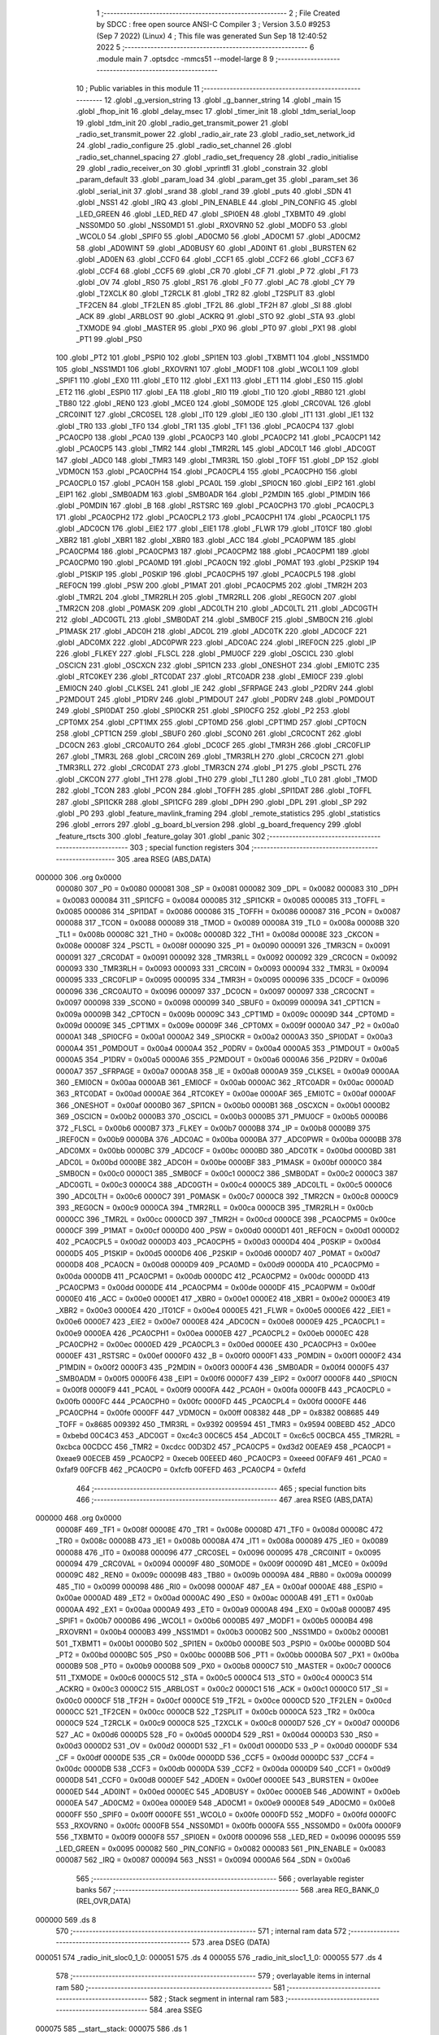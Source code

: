                                       1 ;--------------------------------------------------------
                                      2 ; File Created by SDCC : free open source ANSI-C Compiler
                                      3 ; Version 3.5.0 #9253 (Sep  7 2022) (Linux)
                                      4 ; This file was generated Sun Sep 18 12:40:52 2022
                                      5 ;--------------------------------------------------------
                                      6 	.module main
                                      7 	.optsdcc -mmcs51 --model-large
                                      8 	
                                      9 ;--------------------------------------------------------
                                     10 ; Public variables in this module
                                     11 ;--------------------------------------------------------
                                     12 	.globl _g_version_string
                                     13 	.globl _g_banner_string
                                     14 	.globl _main
                                     15 	.globl _fhop_init
                                     16 	.globl _delay_msec
                                     17 	.globl _timer_init
                                     18 	.globl _tdm_serial_loop
                                     19 	.globl _tdm_init
                                     20 	.globl _radio_get_transmit_power
                                     21 	.globl _radio_set_transmit_power
                                     22 	.globl _radio_air_rate
                                     23 	.globl _radio_set_network_id
                                     24 	.globl _radio_configure
                                     25 	.globl _radio_set_channel
                                     26 	.globl _radio_set_channel_spacing
                                     27 	.globl _radio_set_frequency
                                     28 	.globl _radio_initialise
                                     29 	.globl _radio_receiver_on
                                     30 	.globl _vprintfl
                                     31 	.globl _constrain
                                     32 	.globl _param_default
                                     33 	.globl _param_load
                                     34 	.globl _param_get
                                     35 	.globl _param_set
                                     36 	.globl _serial_init
                                     37 	.globl _srand
                                     38 	.globl _rand
                                     39 	.globl _puts
                                     40 	.globl _SDN
                                     41 	.globl _NSS1
                                     42 	.globl _IRQ
                                     43 	.globl _PIN_ENABLE
                                     44 	.globl _PIN_CONFIG
                                     45 	.globl _LED_GREEN
                                     46 	.globl _LED_RED
                                     47 	.globl _SPI0EN
                                     48 	.globl _TXBMT0
                                     49 	.globl _NSS0MD0
                                     50 	.globl _NSS0MD1
                                     51 	.globl _RXOVRN0
                                     52 	.globl _MODF0
                                     53 	.globl _WCOL0
                                     54 	.globl _SPIF0
                                     55 	.globl _AD0CM0
                                     56 	.globl _AD0CM1
                                     57 	.globl _AD0CM2
                                     58 	.globl _AD0WINT
                                     59 	.globl _AD0BUSY
                                     60 	.globl _AD0INT
                                     61 	.globl _BURSTEN
                                     62 	.globl _AD0EN
                                     63 	.globl _CCF0
                                     64 	.globl _CCF1
                                     65 	.globl _CCF2
                                     66 	.globl _CCF3
                                     67 	.globl _CCF4
                                     68 	.globl _CCF5
                                     69 	.globl _CR
                                     70 	.globl _CF
                                     71 	.globl _P
                                     72 	.globl _F1
                                     73 	.globl _OV
                                     74 	.globl _RS0
                                     75 	.globl _RS1
                                     76 	.globl _F0
                                     77 	.globl _AC
                                     78 	.globl _CY
                                     79 	.globl _T2XCLK
                                     80 	.globl _T2RCLK
                                     81 	.globl _TR2
                                     82 	.globl _T2SPLIT
                                     83 	.globl _TF2CEN
                                     84 	.globl _TF2LEN
                                     85 	.globl _TF2L
                                     86 	.globl _TF2H
                                     87 	.globl _SI
                                     88 	.globl _ACK
                                     89 	.globl _ARBLOST
                                     90 	.globl _ACKRQ
                                     91 	.globl _STO
                                     92 	.globl _STA
                                     93 	.globl _TXMODE
                                     94 	.globl _MASTER
                                     95 	.globl _PX0
                                     96 	.globl _PT0
                                     97 	.globl _PX1
                                     98 	.globl _PT1
                                     99 	.globl _PS0
                                    100 	.globl _PT2
                                    101 	.globl _PSPI0
                                    102 	.globl _SPI1EN
                                    103 	.globl _TXBMT1
                                    104 	.globl _NSS1MD0
                                    105 	.globl _NSS1MD1
                                    106 	.globl _RXOVRN1
                                    107 	.globl _MODF1
                                    108 	.globl _WCOL1
                                    109 	.globl _SPIF1
                                    110 	.globl _EX0
                                    111 	.globl _ET0
                                    112 	.globl _EX1
                                    113 	.globl _ET1
                                    114 	.globl _ES0
                                    115 	.globl _ET2
                                    116 	.globl _ESPI0
                                    117 	.globl _EA
                                    118 	.globl _RI0
                                    119 	.globl _TI0
                                    120 	.globl _RB80
                                    121 	.globl _TB80
                                    122 	.globl _REN0
                                    123 	.globl _MCE0
                                    124 	.globl _S0MODE
                                    125 	.globl _CRC0VAL
                                    126 	.globl _CRC0INIT
                                    127 	.globl _CRC0SEL
                                    128 	.globl _IT0
                                    129 	.globl _IE0
                                    130 	.globl _IT1
                                    131 	.globl _IE1
                                    132 	.globl _TR0
                                    133 	.globl _TF0
                                    134 	.globl _TR1
                                    135 	.globl _TF1
                                    136 	.globl _PCA0CP4
                                    137 	.globl _PCA0CP0
                                    138 	.globl _PCA0
                                    139 	.globl _PCA0CP3
                                    140 	.globl _PCA0CP2
                                    141 	.globl _PCA0CP1
                                    142 	.globl _PCA0CP5
                                    143 	.globl _TMR2
                                    144 	.globl _TMR2RL
                                    145 	.globl _ADC0LT
                                    146 	.globl _ADC0GT
                                    147 	.globl _ADC0
                                    148 	.globl _TMR3
                                    149 	.globl _TMR3RL
                                    150 	.globl _TOFF
                                    151 	.globl _DP
                                    152 	.globl _VDM0CN
                                    153 	.globl _PCA0CPH4
                                    154 	.globl _PCA0CPL4
                                    155 	.globl _PCA0CPH0
                                    156 	.globl _PCA0CPL0
                                    157 	.globl _PCA0H
                                    158 	.globl _PCA0L
                                    159 	.globl _SPI0CN
                                    160 	.globl _EIP2
                                    161 	.globl _EIP1
                                    162 	.globl _SMB0ADM
                                    163 	.globl _SMB0ADR
                                    164 	.globl _P2MDIN
                                    165 	.globl _P1MDIN
                                    166 	.globl _P0MDIN
                                    167 	.globl _B
                                    168 	.globl _RSTSRC
                                    169 	.globl _PCA0CPH3
                                    170 	.globl _PCA0CPL3
                                    171 	.globl _PCA0CPH2
                                    172 	.globl _PCA0CPL2
                                    173 	.globl _PCA0CPH1
                                    174 	.globl _PCA0CPL1
                                    175 	.globl _ADC0CN
                                    176 	.globl _EIE2
                                    177 	.globl _EIE1
                                    178 	.globl _FLWR
                                    179 	.globl _IT01CF
                                    180 	.globl _XBR2
                                    181 	.globl _XBR1
                                    182 	.globl _XBR0
                                    183 	.globl _ACC
                                    184 	.globl _PCA0PWM
                                    185 	.globl _PCA0CPM4
                                    186 	.globl _PCA0CPM3
                                    187 	.globl _PCA0CPM2
                                    188 	.globl _PCA0CPM1
                                    189 	.globl _PCA0CPM0
                                    190 	.globl _PCA0MD
                                    191 	.globl _PCA0CN
                                    192 	.globl _P0MAT
                                    193 	.globl _P2SKIP
                                    194 	.globl _P1SKIP
                                    195 	.globl _P0SKIP
                                    196 	.globl _PCA0CPH5
                                    197 	.globl _PCA0CPL5
                                    198 	.globl _REF0CN
                                    199 	.globl _PSW
                                    200 	.globl _P1MAT
                                    201 	.globl _PCA0CPM5
                                    202 	.globl _TMR2H
                                    203 	.globl _TMR2L
                                    204 	.globl _TMR2RLH
                                    205 	.globl _TMR2RLL
                                    206 	.globl _REG0CN
                                    207 	.globl _TMR2CN
                                    208 	.globl _P0MASK
                                    209 	.globl _ADC0LTH
                                    210 	.globl _ADC0LTL
                                    211 	.globl _ADC0GTH
                                    212 	.globl _ADC0GTL
                                    213 	.globl _SMB0DAT
                                    214 	.globl _SMB0CF
                                    215 	.globl _SMB0CN
                                    216 	.globl _P1MASK
                                    217 	.globl _ADC0H
                                    218 	.globl _ADC0L
                                    219 	.globl _ADC0TK
                                    220 	.globl _ADC0CF
                                    221 	.globl _ADC0MX
                                    222 	.globl _ADC0PWR
                                    223 	.globl _ADC0AC
                                    224 	.globl _IREF0CN
                                    225 	.globl _IP
                                    226 	.globl _FLKEY
                                    227 	.globl _FLSCL
                                    228 	.globl _PMU0CF
                                    229 	.globl _OSCICL
                                    230 	.globl _OSCICN
                                    231 	.globl _OSCXCN
                                    232 	.globl _SPI1CN
                                    233 	.globl _ONESHOT
                                    234 	.globl _EMI0TC
                                    235 	.globl _RTC0KEY
                                    236 	.globl _RTC0DAT
                                    237 	.globl _RTC0ADR
                                    238 	.globl _EMI0CF
                                    239 	.globl _EMI0CN
                                    240 	.globl _CLKSEL
                                    241 	.globl _IE
                                    242 	.globl _SFRPAGE
                                    243 	.globl _P2DRV
                                    244 	.globl _P2MDOUT
                                    245 	.globl _P1DRV
                                    246 	.globl _P1MDOUT
                                    247 	.globl _P0DRV
                                    248 	.globl _P0MDOUT
                                    249 	.globl _SPI0DAT
                                    250 	.globl _SPI0CKR
                                    251 	.globl _SPI0CFG
                                    252 	.globl _P2
                                    253 	.globl _CPT0MX
                                    254 	.globl _CPT1MX
                                    255 	.globl _CPT0MD
                                    256 	.globl _CPT1MD
                                    257 	.globl _CPT0CN
                                    258 	.globl _CPT1CN
                                    259 	.globl _SBUF0
                                    260 	.globl _SCON0
                                    261 	.globl _CRC0CNT
                                    262 	.globl _DC0CN
                                    263 	.globl _CRC0AUTO
                                    264 	.globl _DC0CF
                                    265 	.globl _TMR3H
                                    266 	.globl _CRC0FLIP
                                    267 	.globl _TMR3L
                                    268 	.globl _CRC0IN
                                    269 	.globl _TMR3RLH
                                    270 	.globl _CRC0CN
                                    271 	.globl _TMR3RLL
                                    272 	.globl _CRC0DAT
                                    273 	.globl _TMR3CN
                                    274 	.globl _P1
                                    275 	.globl _PSCTL
                                    276 	.globl _CKCON
                                    277 	.globl _TH1
                                    278 	.globl _TH0
                                    279 	.globl _TL1
                                    280 	.globl _TL0
                                    281 	.globl _TMOD
                                    282 	.globl _TCON
                                    283 	.globl _PCON
                                    284 	.globl _TOFFH
                                    285 	.globl _SPI1DAT
                                    286 	.globl _TOFFL
                                    287 	.globl _SPI1CKR
                                    288 	.globl _SPI1CFG
                                    289 	.globl _DPH
                                    290 	.globl _DPL
                                    291 	.globl _SP
                                    292 	.globl _P0
                                    293 	.globl _feature_mavlink_framing
                                    294 	.globl _remote_statistics
                                    295 	.globl _statistics
                                    296 	.globl _errors
                                    297 	.globl _g_board_bl_version
                                    298 	.globl _g_board_frequency
                                    299 	.globl _feature_rtscts
                                    300 	.globl _feature_golay
                                    301 	.globl _panic
                                    302 ;--------------------------------------------------------
                                    303 ; special function registers
                                    304 ;--------------------------------------------------------
                                    305 	.area RSEG    (ABS,DATA)
      000000                        306 	.org 0x0000
                           000080   307 _P0	=	0x0080
                           000081   308 _SP	=	0x0081
                           000082   309 _DPL	=	0x0082
                           000083   310 _DPH	=	0x0083
                           000084   311 _SPI1CFG	=	0x0084
                           000085   312 _SPI1CKR	=	0x0085
                           000085   313 _TOFFL	=	0x0085
                           000086   314 _SPI1DAT	=	0x0086
                           000086   315 _TOFFH	=	0x0086
                           000087   316 _PCON	=	0x0087
                           000088   317 _TCON	=	0x0088
                           000089   318 _TMOD	=	0x0089
                           00008A   319 _TL0	=	0x008a
                           00008B   320 _TL1	=	0x008b
                           00008C   321 _TH0	=	0x008c
                           00008D   322 _TH1	=	0x008d
                           00008E   323 _CKCON	=	0x008e
                           00008F   324 _PSCTL	=	0x008f
                           000090   325 _P1	=	0x0090
                           000091   326 _TMR3CN	=	0x0091
                           000091   327 _CRC0DAT	=	0x0091
                           000092   328 _TMR3RLL	=	0x0092
                           000092   329 _CRC0CN	=	0x0092
                           000093   330 _TMR3RLH	=	0x0093
                           000093   331 _CRC0IN	=	0x0093
                           000094   332 _TMR3L	=	0x0094
                           000095   333 _CRC0FLIP	=	0x0095
                           000095   334 _TMR3H	=	0x0095
                           000096   335 _DC0CF	=	0x0096
                           000096   336 _CRC0AUTO	=	0x0096
                           000097   337 _DC0CN	=	0x0097
                           000097   338 _CRC0CNT	=	0x0097
                           000098   339 _SCON0	=	0x0098
                           000099   340 _SBUF0	=	0x0099
                           00009A   341 _CPT1CN	=	0x009a
                           00009B   342 _CPT0CN	=	0x009b
                           00009C   343 _CPT1MD	=	0x009c
                           00009D   344 _CPT0MD	=	0x009d
                           00009E   345 _CPT1MX	=	0x009e
                           00009F   346 _CPT0MX	=	0x009f
                           0000A0   347 _P2	=	0x00a0
                           0000A1   348 _SPI0CFG	=	0x00a1
                           0000A2   349 _SPI0CKR	=	0x00a2
                           0000A3   350 _SPI0DAT	=	0x00a3
                           0000A4   351 _P0MDOUT	=	0x00a4
                           0000A4   352 _P0DRV	=	0x00a4
                           0000A5   353 _P1MDOUT	=	0x00a5
                           0000A5   354 _P1DRV	=	0x00a5
                           0000A6   355 _P2MDOUT	=	0x00a6
                           0000A6   356 _P2DRV	=	0x00a6
                           0000A7   357 _SFRPAGE	=	0x00a7
                           0000A8   358 _IE	=	0x00a8
                           0000A9   359 _CLKSEL	=	0x00a9
                           0000AA   360 _EMI0CN	=	0x00aa
                           0000AB   361 _EMI0CF	=	0x00ab
                           0000AC   362 _RTC0ADR	=	0x00ac
                           0000AD   363 _RTC0DAT	=	0x00ad
                           0000AE   364 _RTC0KEY	=	0x00ae
                           0000AF   365 _EMI0TC	=	0x00af
                           0000AF   366 _ONESHOT	=	0x00af
                           0000B0   367 _SPI1CN	=	0x00b0
                           0000B1   368 _OSCXCN	=	0x00b1
                           0000B2   369 _OSCICN	=	0x00b2
                           0000B3   370 _OSCICL	=	0x00b3
                           0000B5   371 _PMU0CF	=	0x00b5
                           0000B6   372 _FLSCL	=	0x00b6
                           0000B7   373 _FLKEY	=	0x00b7
                           0000B8   374 _IP	=	0x00b8
                           0000B9   375 _IREF0CN	=	0x00b9
                           0000BA   376 _ADC0AC	=	0x00ba
                           0000BA   377 _ADC0PWR	=	0x00ba
                           0000BB   378 _ADC0MX	=	0x00bb
                           0000BC   379 _ADC0CF	=	0x00bc
                           0000BD   380 _ADC0TK	=	0x00bd
                           0000BD   381 _ADC0L	=	0x00bd
                           0000BE   382 _ADC0H	=	0x00be
                           0000BF   383 _P1MASK	=	0x00bf
                           0000C0   384 _SMB0CN	=	0x00c0
                           0000C1   385 _SMB0CF	=	0x00c1
                           0000C2   386 _SMB0DAT	=	0x00c2
                           0000C3   387 _ADC0GTL	=	0x00c3
                           0000C4   388 _ADC0GTH	=	0x00c4
                           0000C5   389 _ADC0LTL	=	0x00c5
                           0000C6   390 _ADC0LTH	=	0x00c6
                           0000C7   391 _P0MASK	=	0x00c7
                           0000C8   392 _TMR2CN	=	0x00c8
                           0000C9   393 _REG0CN	=	0x00c9
                           0000CA   394 _TMR2RLL	=	0x00ca
                           0000CB   395 _TMR2RLH	=	0x00cb
                           0000CC   396 _TMR2L	=	0x00cc
                           0000CD   397 _TMR2H	=	0x00cd
                           0000CE   398 _PCA0CPM5	=	0x00ce
                           0000CF   399 _P1MAT	=	0x00cf
                           0000D0   400 _PSW	=	0x00d0
                           0000D1   401 _REF0CN	=	0x00d1
                           0000D2   402 _PCA0CPL5	=	0x00d2
                           0000D3   403 _PCA0CPH5	=	0x00d3
                           0000D4   404 _P0SKIP	=	0x00d4
                           0000D5   405 _P1SKIP	=	0x00d5
                           0000D6   406 _P2SKIP	=	0x00d6
                           0000D7   407 _P0MAT	=	0x00d7
                           0000D8   408 _PCA0CN	=	0x00d8
                           0000D9   409 _PCA0MD	=	0x00d9
                           0000DA   410 _PCA0CPM0	=	0x00da
                           0000DB   411 _PCA0CPM1	=	0x00db
                           0000DC   412 _PCA0CPM2	=	0x00dc
                           0000DD   413 _PCA0CPM3	=	0x00dd
                           0000DE   414 _PCA0CPM4	=	0x00de
                           0000DF   415 _PCA0PWM	=	0x00df
                           0000E0   416 _ACC	=	0x00e0
                           0000E1   417 _XBR0	=	0x00e1
                           0000E2   418 _XBR1	=	0x00e2
                           0000E3   419 _XBR2	=	0x00e3
                           0000E4   420 _IT01CF	=	0x00e4
                           0000E5   421 _FLWR	=	0x00e5
                           0000E6   422 _EIE1	=	0x00e6
                           0000E7   423 _EIE2	=	0x00e7
                           0000E8   424 _ADC0CN	=	0x00e8
                           0000E9   425 _PCA0CPL1	=	0x00e9
                           0000EA   426 _PCA0CPH1	=	0x00ea
                           0000EB   427 _PCA0CPL2	=	0x00eb
                           0000EC   428 _PCA0CPH2	=	0x00ec
                           0000ED   429 _PCA0CPL3	=	0x00ed
                           0000EE   430 _PCA0CPH3	=	0x00ee
                           0000EF   431 _RSTSRC	=	0x00ef
                           0000F0   432 _B	=	0x00f0
                           0000F1   433 _P0MDIN	=	0x00f1
                           0000F2   434 _P1MDIN	=	0x00f2
                           0000F3   435 _P2MDIN	=	0x00f3
                           0000F4   436 _SMB0ADR	=	0x00f4
                           0000F5   437 _SMB0ADM	=	0x00f5
                           0000F6   438 _EIP1	=	0x00f6
                           0000F7   439 _EIP2	=	0x00f7
                           0000F8   440 _SPI0CN	=	0x00f8
                           0000F9   441 _PCA0L	=	0x00f9
                           0000FA   442 _PCA0H	=	0x00fa
                           0000FB   443 _PCA0CPL0	=	0x00fb
                           0000FC   444 _PCA0CPH0	=	0x00fc
                           0000FD   445 _PCA0CPL4	=	0x00fd
                           0000FE   446 _PCA0CPH4	=	0x00fe
                           0000FF   447 _VDM0CN	=	0x00ff
                           008382   448 _DP	=	0x8382
                           008685   449 _TOFF	=	0x8685
                           009392   450 _TMR3RL	=	0x9392
                           009594   451 _TMR3	=	0x9594
                           00BEBD   452 _ADC0	=	0xbebd
                           00C4C3   453 _ADC0GT	=	0xc4c3
                           00C6C5   454 _ADC0LT	=	0xc6c5
                           00CBCA   455 _TMR2RL	=	0xcbca
                           00CDCC   456 _TMR2	=	0xcdcc
                           00D3D2   457 _PCA0CP5	=	0xd3d2
                           00EAE9   458 _PCA0CP1	=	0xeae9
                           00ECEB   459 _PCA0CP2	=	0xeceb
                           00EEED   460 _PCA0CP3	=	0xeeed
                           00FAF9   461 _PCA0	=	0xfaf9
                           00FCFB   462 _PCA0CP0	=	0xfcfb
                           00FEFD   463 _PCA0CP4	=	0xfefd
                                    464 ;--------------------------------------------------------
                                    465 ; special function bits
                                    466 ;--------------------------------------------------------
                                    467 	.area RSEG    (ABS,DATA)
      000000                        468 	.org 0x0000
                           00008F   469 _TF1	=	0x008f
                           00008E   470 _TR1	=	0x008e
                           00008D   471 _TF0	=	0x008d
                           00008C   472 _TR0	=	0x008c
                           00008B   473 _IE1	=	0x008b
                           00008A   474 _IT1	=	0x008a
                           000089   475 _IE0	=	0x0089
                           000088   476 _IT0	=	0x0088
                           000096   477 _CRC0SEL	=	0x0096
                           000095   478 _CRC0INIT	=	0x0095
                           000094   479 _CRC0VAL	=	0x0094
                           00009F   480 _S0MODE	=	0x009f
                           00009D   481 _MCE0	=	0x009d
                           00009C   482 _REN0	=	0x009c
                           00009B   483 _TB80	=	0x009b
                           00009A   484 _RB80	=	0x009a
                           000099   485 _TI0	=	0x0099
                           000098   486 _RI0	=	0x0098
                           0000AF   487 _EA	=	0x00af
                           0000AE   488 _ESPI0	=	0x00ae
                           0000AD   489 _ET2	=	0x00ad
                           0000AC   490 _ES0	=	0x00ac
                           0000AB   491 _ET1	=	0x00ab
                           0000AA   492 _EX1	=	0x00aa
                           0000A9   493 _ET0	=	0x00a9
                           0000A8   494 _EX0	=	0x00a8
                           0000B7   495 _SPIF1	=	0x00b7
                           0000B6   496 _WCOL1	=	0x00b6
                           0000B5   497 _MODF1	=	0x00b5
                           0000B4   498 _RXOVRN1	=	0x00b4
                           0000B3   499 _NSS1MD1	=	0x00b3
                           0000B2   500 _NSS1MD0	=	0x00b2
                           0000B1   501 _TXBMT1	=	0x00b1
                           0000B0   502 _SPI1EN	=	0x00b0
                           0000BE   503 _PSPI0	=	0x00be
                           0000BD   504 _PT2	=	0x00bd
                           0000BC   505 _PS0	=	0x00bc
                           0000BB   506 _PT1	=	0x00bb
                           0000BA   507 _PX1	=	0x00ba
                           0000B9   508 _PT0	=	0x00b9
                           0000B8   509 _PX0	=	0x00b8
                           0000C7   510 _MASTER	=	0x00c7
                           0000C6   511 _TXMODE	=	0x00c6
                           0000C5   512 _STA	=	0x00c5
                           0000C4   513 _STO	=	0x00c4
                           0000C3   514 _ACKRQ	=	0x00c3
                           0000C2   515 _ARBLOST	=	0x00c2
                           0000C1   516 _ACK	=	0x00c1
                           0000C0   517 _SI	=	0x00c0
                           0000CF   518 _TF2H	=	0x00cf
                           0000CE   519 _TF2L	=	0x00ce
                           0000CD   520 _TF2LEN	=	0x00cd
                           0000CC   521 _TF2CEN	=	0x00cc
                           0000CB   522 _T2SPLIT	=	0x00cb
                           0000CA   523 _TR2	=	0x00ca
                           0000C9   524 _T2RCLK	=	0x00c9
                           0000C8   525 _T2XCLK	=	0x00c8
                           0000D7   526 _CY	=	0x00d7
                           0000D6   527 _AC	=	0x00d6
                           0000D5   528 _F0	=	0x00d5
                           0000D4   529 _RS1	=	0x00d4
                           0000D3   530 _RS0	=	0x00d3
                           0000D2   531 _OV	=	0x00d2
                           0000D1   532 _F1	=	0x00d1
                           0000D0   533 _P	=	0x00d0
                           0000DF   534 _CF	=	0x00df
                           0000DE   535 _CR	=	0x00de
                           0000DD   536 _CCF5	=	0x00dd
                           0000DC   537 _CCF4	=	0x00dc
                           0000DB   538 _CCF3	=	0x00db
                           0000DA   539 _CCF2	=	0x00da
                           0000D9   540 _CCF1	=	0x00d9
                           0000D8   541 _CCF0	=	0x00d8
                           0000EF   542 _AD0EN	=	0x00ef
                           0000EE   543 _BURSTEN	=	0x00ee
                           0000ED   544 _AD0INT	=	0x00ed
                           0000EC   545 _AD0BUSY	=	0x00ec
                           0000EB   546 _AD0WINT	=	0x00eb
                           0000EA   547 _AD0CM2	=	0x00ea
                           0000E9   548 _AD0CM1	=	0x00e9
                           0000E8   549 _AD0CM0	=	0x00e8
                           0000FF   550 _SPIF0	=	0x00ff
                           0000FE   551 _WCOL0	=	0x00fe
                           0000FD   552 _MODF0	=	0x00fd
                           0000FC   553 _RXOVRN0	=	0x00fc
                           0000FB   554 _NSS0MD1	=	0x00fb
                           0000FA   555 _NSS0MD0	=	0x00fa
                           0000F9   556 _TXBMT0	=	0x00f9
                           0000F8   557 _SPI0EN	=	0x00f8
                           000096   558 _LED_RED	=	0x0096
                           000095   559 _LED_GREEN	=	0x0095
                           000082   560 _PIN_CONFIG	=	0x0082
                           000083   561 _PIN_ENABLE	=	0x0083
                           000087   562 _IRQ	=	0x0087
                           000094   563 _NSS1	=	0x0094
                           0000A6   564 _SDN	=	0x00a6
                                    565 ;--------------------------------------------------------
                                    566 ; overlayable register banks
                                    567 ;--------------------------------------------------------
                                    568 	.area REG_BANK_0	(REL,OVR,DATA)
      000000                        569 	.ds 8
                                    570 ;--------------------------------------------------------
                                    571 ; internal ram data
                                    572 ;--------------------------------------------------------
                                    573 	.area DSEG    (DATA)
      000051                        574 _radio_init_sloc0_1_0:
      000051                        575 	.ds 4
      000055                        576 _radio_init_sloc1_1_0:
      000055                        577 	.ds 4
                                    578 ;--------------------------------------------------------
                                    579 ; overlayable items in internal ram 
                                    580 ;--------------------------------------------------------
                                    581 ;--------------------------------------------------------
                                    582 ; Stack segment in internal ram 
                                    583 ;--------------------------------------------------------
                                    584 	.area	SSEG
      000075                        585 __start__stack:
      000075                        586 	.ds	1
                                    587 
                                    588 ;--------------------------------------------------------
                                    589 ; indirectly addressable internal ram data
                                    590 ;--------------------------------------------------------
                                    591 	.area ISEG    (DATA)
                                    592 ;--------------------------------------------------------
                                    593 ; absolute internal ram data
                                    594 ;--------------------------------------------------------
                                    595 	.area IABS    (ABS,DATA)
                                    596 	.area IABS    (ABS,DATA)
                                    597 ;--------------------------------------------------------
                                    598 ; bit data
                                    599 ;--------------------------------------------------------
                                    600 	.area BSEG    (BIT)
      000022                        601 _feature_golay::
      000022                        602 	.ds 1
      000023                        603 _feature_rtscts::
      000023                        604 	.ds 1
                                    605 ;--------------------------------------------------------
                                    606 ; paged external ram data
                                    607 ;--------------------------------------------------------
                                    608 	.area PSEG    (PAG,XDATA)
      00008A                        609 _g_board_frequency::
      00008A                        610 	.ds 1
      00008B                        611 _g_board_bl_version::
      00008B                        612 	.ds 1
      00008C                        613 _errors::
      00008C                        614 	.ds 12
      000098                        615 _statistics::
      000098                        616 	.ds 4
      00009C                        617 _remote_statistics::
      00009C                        618 	.ds 4
                                    619 ;--------------------------------------------------------
                                    620 ; external ram data
                                    621 ;--------------------------------------------------------
                                    622 	.area XSEG    (XDATA)
      000572                        623 _feature_mavlink_framing::
      000572                        624 	.ds 1
      000573                        625 _radio_init_freq_min_1_160:
      000573                        626 	.ds 4
      000577                        627 _radio_init_freq_max_1_160:
      000577                        628 	.ds 4
      00057B                        629 _radio_init_channel_spacing_1_160:
      00057B                        630 	.ds 4
      00057F                        631 _radio_init_txpower_1_160:
      00057F                        632 	.ds 1
                                    633 ;--------------------------------------------------------
                                    634 ; absolute external ram data
                                    635 ;--------------------------------------------------------
                                    636 	.area XABS    (ABS,XDATA)
                                    637 ;--------------------------------------------------------
                                    638 ; external initialized ram data
                                    639 ;--------------------------------------------------------
                                    640 	.area XISEG   (XDATA)
                                    641 	.area HOME    (CODE)
                                    642 	.area GSINIT0 (CODE)
                                    643 	.area GSINIT1 (CODE)
                                    644 	.area GSINIT2 (CODE)
                                    645 	.area GSINIT3 (CODE)
                                    646 	.area GSINIT4 (CODE)
                                    647 	.area GSINIT5 (CODE)
                                    648 	.area GSINIT  (CODE)
                                    649 	.area GSFINAL (CODE)
                                    650 	.area CSEG    (CODE)
                                    651 ;--------------------------------------------------------
                                    652 ; interrupt vector 
                                    653 ;--------------------------------------------------------
                                    654 	.area HOME    (CODE)
      000400                        655 __interrupt_vect:
      000400 02 04 79         [24]  656 	ljmp	__sdcc_gsinit_startup
      000403 02 37 9D         [24]  657 	ljmp	_Receiver_ISR
      000406                        658 	.ds	5
      00040B 32               [24]  659 	reti
      00040C                        660 	.ds	7
      000413 32               [24]  661 	reti
      000414                        662 	.ds	7
      00041B 32               [24]  663 	reti
      00041C                        664 	.ds	7
      000423 02 4C AF         [24]  665 	ljmp	_serial_interrupt
      000426                        666 	.ds	5
      00042B 02 55 67         [24]  667 	ljmp	_T2_ISR
      00042E                        668 	.ds	5
      000433 32               [24]  669 	reti
      000434                        670 	.ds	7
      00043B 32               [24]  671 	reti
      00043C                        672 	.ds	7
      000443 32               [24]  673 	reti
      000444                        674 	.ds	7
      00044B 32               [24]  675 	reti
      00044C                        676 	.ds	7
      000453 32               [24]  677 	reti
      000454                        678 	.ds	7
      00045B 32               [24]  679 	reti
      00045C                        680 	.ds	7
      000463 32               [24]  681 	reti
      000464                        682 	.ds	7
      00046B 32               [24]  683 	reti
      00046C                        684 	.ds	7
      000473 02 54 DD         [24]  685 	ljmp	_T3_ISR
                                    686 ;--------------------------------------------------------
                                    687 ; global & static initialisations
                                    688 ;--------------------------------------------------------
                                    689 	.area HOME    (CODE)
                                    690 	.area GSINIT  (CODE)
                                    691 	.area GSFINAL (CODE)
                                    692 	.area GSINIT  (CODE)
                                    693 	.globl __sdcc_gsinit_startup
                                    694 	.globl __sdcc_program_startup
                                    695 	.globl __start__stack
                                    696 	.globl __mcs51_genXINIT
                                    697 	.globl __mcs51_genXRAMCLEAR
                                    698 	.globl __mcs51_genRAMCLEAR
                                    699 	.area GSFINAL (CODE)
      0004EA 02 04 76         [24]  700 	ljmp	__sdcc_program_startup
                                    701 ;--------------------------------------------------------
                                    702 ; Home
                                    703 ;--------------------------------------------------------
                                    704 	.area HOME    (CODE)
                                    705 	.area HOME    (CODE)
      000476                        706 __sdcc_program_startup:
      000476 02 3F 1F         [24]  707 	ljmp	_main
                                    708 ;	return from main will return to caller
                                    709 ;--------------------------------------------------------
                                    710 ; code
                                    711 ;--------------------------------------------------------
                                    712 	.area CSEG    (CODE)
                                    713 ;------------------------------------------------------------
                                    714 ;Allocation info for local variables in function 'main'
                                    715 ;------------------------------------------------------------
                                    716 ;	radio/main.c:104: main(void)
                                    717 ;	-----------------------------------------
                                    718 ;	 function main
                                    719 ;	-----------------------------------------
      003F1F                        720 _main:
                           000007   721 	ar7 = 0x07
                           000006   722 	ar6 = 0x06
                           000005   723 	ar5 = 0x05
                           000004   724 	ar4 = 0x04
                           000003   725 	ar3 = 0x03
                           000002   726 	ar2 = 0x02
                           000001   727 	ar1 = 0x01
                           000000   728 	ar0 = 0x00
                                    729 ;	radio/main.c:113: g_board_frequency = BOARD_FREQUENCY_REG;
      003F1F AF C4            [24]  730 	mov	r7,_ADC0GTH
      003F21 78 8A            [12]  731 	mov	r0,#_g_board_frequency
      003F23 EF               [12]  732 	mov	a,r7
      003F24 F2               [24]  733 	movx	@r0,a
                                    734 ;	radio/main.c:114: g_board_bl_version = BOARD_BL_VERSION_REG;
      003F25 AF C3            [24]  735 	mov	r7,_ADC0GTL
      003F27 78 8B            [12]  736 	mov	r0,#_g_board_bl_version
      003F29 EF               [12]  737 	mov	a,r7
      003F2A F2               [24]  738 	movx	@r0,a
                                    739 ;	radio/main.c:118: if (!param_load())
      003F2B 12 3C F5         [24]  740 	lcall	_param_load
      003F2E 40 03            [24]  741 	jc	00102$
                                    742 ;	radio/main.c:119: param_default();
      003F30 12 3D FD         [24]  743 	lcall	_param_default
      003F33                        744 00102$:
                                    745 ;	radio/main.c:122: feature_mavlink_framing = param_get(PARAM_MAVLINK);
      003F33 75 82 06         [24]  746 	mov	dpl,#0x06
      003F36 12 3B 62         [24]  747 	lcall	_param_get
      003F39 AC 82            [24]  748 	mov	r4,dpl
      003F3B 90 05 72         [24]  749 	mov	dptr,#_feature_mavlink_framing
      003F3E EC               [12]  750 	mov	a,r4
      003F3F F0               [24]  751 	movx	@dptr,a
                                    752 ;	radio/main.c:123: feature_golay = param_get(PARAM_ECC)?true:false;
      003F40 75 82 05         [24]  753 	mov	dpl,#0x05
      003F43 12 3B 62         [24]  754 	lcall	_param_get
      003F46 AC 82            [24]  755 	mov	r4,dpl
      003F48 AD 83            [24]  756 	mov	r5,dph
      003F4A AE F0            [24]  757 	mov	r6,b
      003F4C FF               [12]  758 	mov	r7,a
      003F4D EC               [12]  759 	mov	a,r4
      003F4E 4D               [12]  760 	orl	a,r5
      003F4F 4E               [12]  761 	orl	a,r6
      003F50 4F               [12]  762 	orl	a,r7
      003F51 24 FF            [12]  763 	add	a,#0xff
      003F53 92 22            [24]  764 	mov	_feature_golay,c
                                    765 ;	radio/main.c:124: feature_rtscts = param_get(PARAM_RTSCTS)?true:false;
      003F55 75 82 0E         [24]  766 	mov	dpl,#0x0E
      003F58 12 3B 62         [24]  767 	lcall	_param_get
      003F5B AC 82            [24]  768 	mov	r4,dpl
      003F5D AD 83            [24]  769 	mov	r5,dph
      003F5F AE F0            [24]  770 	mov	r6,b
      003F61 FF               [12]  771 	mov	r7,a
      003F62 EC               [12]  772 	mov	a,r4
      003F63 4D               [12]  773 	orl	a,r5
      003F64 4E               [12]  774 	orl	a,r6
      003F65 4F               [12]  775 	orl	a,r7
      003F66 24 FF            [12]  776 	add	a,#0xff
      003F68 92 23            [24]  777 	mov	_feature_rtscts,c
                                    778 ;	radio/main.c:127: hardware_init();
      003F6A 12 3F C7         [24]  779 	lcall	_hardware_init
                                    780 ;	radio/main.c:130: radio_init();
      003F6D 12 40 4B         [24]  781 	lcall	_radio_init
                                    782 ;	radio/main.c:133: if (!radio_receiver_on()) {
      003F70 12 2E 3B         [24]  783 	lcall	_radio_receiver_on
      003F73 40 15            [24]  784 	jc	00104$
                                    785 ;	radio/main.c:134: panic("failed to enable receiver");
      003F75 74 23            [12]  786 	mov	a,#___str_0
      003F77 C0 E0            [24]  787 	push	acc
      003F79 74 6C            [12]  788 	mov	a,#(___str_0 >> 8)
      003F7B C0 E0            [24]  789 	push	acc
      003F7D 74 80            [12]  790 	mov	a,#0x80
      003F7F C0 E0            [24]  791 	push	acc
      003F81 12 3F 8D         [24]  792 	lcall	_panic
      003F84 15 81            [12]  793 	dec	sp
      003F86 15 81            [12]  794 	dec	sp
      003F88 15 81            [12]  795 	dec	sp
      003F8A                        796 00104$:
                                    797 ;	radio/main.c:149: tdm_serial_loop();
      003F8A 02 1A EA         [24]  798 	ljmp	_tdm_serial_loop
                                    799 ;------------------------------------------------------------
                                    800 ;Allocation info for local variables in function 'panic'
                                    801 ;------------------------------------------------------------
                                    802 ;fmt                       Allocated to stack - sp -4
                                    803 ;ap                        Allocated to registers r7 
                                    804 ;------------------------------------------------------------
                                    805 ;	radio/main.c:153: panic(char *fmt, ...)
                                    806 ;	-----------------------------------------
                                    807 ;	 function panic
                                    808 ;	-----------------------------------------
      003F8D                        809 _panic:
                                    810 ;	radio/main.c:157: puts("\n**PANIC**");
      003F8D 90 6C 3D         [24]  811 	mov	dptr,#___str_1
      003F90 75 F0 80         [24]  812 	mov	b,#0x80
      003F93 12 62 04         [24]  813 	lcall	_puts
                                    814 ;	radio/main.c:158: va_start(ap, fmt);
      003F96 E5 81            [12]  815 	mov	a,sp
      003F98 24 FC            [12]  816 	add	a,#0xFC
      003F9A FF               [12]  817 	mov	r7,a
                                    818 ;	radio/main.c:159: vprintf(fmt, ap);
      003F9B C0 07            [24]  819 	push	ar7
      003F9D E5 81            [12]  820 	mov	a,sp
      003F9F 24 FB            [12]  821 	add	a,#0xfb
      003FA1 F8               [12]  822 	mov	r0,a
      003FA2 86 82            [24]  823 	mov	dpl,@r0
      003FA4 08               [12]  824 	inc	r0
      003FA5 86 83            [24]  825 	mov	dph,@r0
      003FA7 08               [12]  826 	inc	r0
      003FA8 86 F0            [24]  827 	mov	b,@r0
      003FAA 12 0E EC         [24]  828 	lcall	_vprintfl
      003FAD 15 81            [12]  829 	dec	sp
                                    830 ;	radio/main.c:160: puts("");
      003FAF 90 6C 48         [24]  831 	mov	dptr,#___str_2
      003FB2 75 F0 80         [24]  832 	mov	b,#0x80
      003FB5 12 62 04         [24]  833 	lcall	_puts
                                    834 ;	radio/main.c:162: EA = 1;
      003FB8 D2 AF            [12]  835 	setb	_EA
                                    836 ;	radio/main.c:163: ES0 = 1;
      003FBA D2 AC            [12]  837 	setb	_ES0
                                    838 ;	radio/main.c:165: delay_msec(1000);
      003FBC 90 03 E8         [24]  839 	mov	dptr,#0x03E8
      003FBF 12 55 5E         [24]  840 	lcall	_delay_msec
                                    841 ;	radio/main.c:168: RSTSRC |= (1 << 4);
      003FC2 43 EF 10         [24]  842 	orl	_RSTSRC,#0x10
      003FC5                        843 00103$:
      003FC5 80 FE            [24]  844 	sjmp	00103$
                                    845 ;------------------------------------------------------------
                                    846 ;Allocation info for local variables in function 'hardware_init'
                                    847 ;------------------------------------------------------------
                                    848 ;i                         Allocated with name '_hardware_init_i_1_158'
                                    849 ;------------------------------------------------------------
                                    850 ;	radio/main.c:174: hardware_init(void)
                                    851 ;	-----------------------------------------
                                    852 ;	 function hardware_init
                                    853 ;	-----------------------------------------
      003FC7                        854 _hardware_init:
                                    855 ;	radio/main.c:179: PCA0MD	&= ~0x40;
      003FC7 AF D9            [24]  856 	mov	r7,_PCA0MD
      003FC9 74 BF            [12]  857 	mov	a,#0xBF
      003FCB 5F               [12]  858 	anl	a,r7
      003FCC F5 D9            [12]  859 	mov	_PCA0MD,a
                                    860 ;	radio/main.c:185: OSCICN	 =  0x8F;
      003FCE 75 B2 8F         [24]  861 	mov	_OSCICN,#0x8F
                                    862 ;	radio/main.c:187: FLSCL	 =  0x40;
      003FD1 75 B6 40         [24]  863 	mov	_FLSCL,#0x40
                                    864 ;	radio/main.c:188: CLKSEL	 =  0x00;
      003FD4 75 A9 00         [24]  865 	mov	_CLKSEL,#0x00
                                    866 ;	radio/main.c:191: VDM0CN	 =  0x80;
      003FD7 75 FF 80         [24]  867 	mov	_VDM0CN,#0x80
                                    868 ;	radio/main.c:192: for (i = 0; i < 350; i++);	// Wait 100us for initialization
      003FDA 7E 5E            [12]  869 	mov	r6,#0x5E
      003FDC 7F 01            [12]  870 	mov	r7,#0x01
      003FDE                        871 00104$:
      003FDE 1E               [12]  872 	dec	r6
      003FDF BE FF 01         [24]  873 	cjne	r6,#0xFF,00114$
      003FE2 1F               [12]  874 	dec	r7
      003FE3                        875 00114$:
      003FE3 EE               [12]  876 	mov	a,r6
      003FE4 4F               [12]  877 	orl	a,r7
      003FE5 70 F7            [24]  878 	jnz	00104$
                                    879 ;	radio/main.c:193: RSTSRC	 =  0x06;		// enable brown out and missing clock reset sources
      003FE7 75 EF 06         [24]  880 	mov	_RSTSRC,#0x06
                                    881 ;	radio/main.c:206: P0MDOUT   =  0x10;		// UART Tx push-pull
      003FEA 75 A4 10         [24]  882 	mov	_P0MDOUT,#0x10
                                    883 ;	radio/main.c:207: SFRPAGE   =  CONFIG_PAGE;
      003FED 75 A7 0F         [24]  884 	mov	_SFRPAGE,#0x0F
                                    885 ;	radio/main.c:208: P0DRV     =  0x10;		// UART TX
      003FF0 75 A4 10         [24]  886 	mov	_P0DRV,#0x10
                                    887 ;	radio/main.c:209: SFRPAGE   =  LEGACY_PAGE;
      003FF3 75 A7 00         [24]  888 	mov	_SFRPAGE,#0x00
                                    889 ;	radio/main.c:210: XBR0      =  0x01;		// UART enable
      003FF6 75 E1 01         [24]  890 	mov	_XBR0,#0x01
                                    891 ;	radio/main.c:221: XBR1    |= 0x40;	// enable SPI in 3-wire mode
      003FF9 43 E2 40         [24]  892 	orl	_XBR1,#0x40
                                    893 ;	radio/main.c:222: P1MDOUT |= 0xF5;	// SCK1, MOSI1, MISO1 push-pull
      003FFC 43 A5 F5         [24]  894 	orl	_P1MDOUT,#0xF5
                                    895 ;	radio/main.c:226: SFRPAGE	 = CONFIG_PAGE;
      003FFF 75 A7 0F         [24]  896 	mov	_SFRPAGE,#0x0F
                                    897 ;	radio/main.c:227: P1DRV	|= 0xF5;	// SPI signals use high-current mode, LEDs and PAEN High current drive
      004002 43 A5 F5         [24]  898 	orl	_P1DRV,#0xF5
                                    899 ;	radio/main.c:235: P2DRV	|= 0xFF;
      004005 E5 A6            [12]  900 	mov	a,_P2DRV
      004007 75 A6 FF         [24]  901 	mov	_P2DRV,#0xFF
                                    902 ;	radio/main.c:239: RADIO_PAGE();
      00400A 75 A7 00         [24]  903 	mov	_SFRPAGE,#0x00
                                    904 ;	radio/main.c:240: SPI1CFG  = 0x40;  // master mode
      00400D 75 84 40         [24]  905 	mov	_SPI1CFG,#0x40
                                    906 ;	radio/main.c:241: SPI1CN   = 0x00;  // 3 wire master mode
      004010 75 B0 00         [24]  907 	mov	_SPI1CN,#0x00
                                    908 ;	radio/main.c:242: SPI1CKR  = 0x00;  // Initialise SPI prescaler to divide-by-2 (12.25MHz, technically out of spec)
      004013 75 85 00         [24]  909 	mov	_SPI1CKR,#0x00
                                    910 ;	radio/main.c:243: SPI1CN  |= 0x01;  // enable SPI
      004016 43 B0 01         [24]  911 	orl	_SPI1CN,#0x01
                                    912 ;	radio/main.c:244: NSS1     = 1;     // set NSS high
      004019 D2 94            [12]  913 	setb	_NSS1
                                    914 ;	radio/main.c:247: SFRPAGE	 = LEGACY_PAGE;
      00401B 75 A7 00         [24]  915 	mov	_SFRPAGE,#0x00
                                    916 ;	radio/main.c:250: IE0	 = 0;
      00401E C2 89            [12]  917 	clr	_IE0
                                    918 ;	radio/main.c:253: timer_init();
      004020 12 56 0D         [24]  919 	lcall	_timer_init
                                    920 ;	radio/main.c:256: serial_init(param_get(PARAM_SERIAL_SPEED));
      004023 75 82 01         [24]  921 	mov	dpl,#0x01
      004026 12 3B 62         [24]  922 	lcall	_param_get
      004029 AC 82            [24]  923 	mov	r4,dpl
      00402B 8C 82            [24]  924 	mov	dpl,r4
      00402D 12 4E 7A         [24]  925 	lcall	_serial_init
                                    926 ;	radio/main.c:259: IP = 0;
      004030 75 B8 00         [24]  927 	mov	_IP,#0x00
                                    928 ;	radio/main.c:262: EA = 1;
      004033 D2 AF            [12]  929 	setb	_EA
                                    930 ;	radio/main.c:265: LED_RADIO = LED_OFF;
      004035 D2 95            [12]  931 	setb	_LED_GREEN
                                    932 ;	radio/main.c:266: LED_BOOTLOADER = LED_OFF;
      004037 D2 96            [12]  933 	setb	_LED_RED
                                    934 ;	radio/main.c:269: AD0EN = 1;	// Enable ADC0
      004039 D2 EF            [12]  935 	setb	_AD0EN
                                    936 ;	radio/main.c:270: ADC0CF = 0xF9;  // Set amp0gn=1 (1:1)
      00403B 75 BC F9         [24]  937 	mov	_ADC0CF,#0xF9
                                    938 ;	radio/main.c:271: ADC0AC = 0x00;
      00403E 75 BA 00         [24]  939 	mov	_ADC0AC,#0x00
                                    940 ;	radio/main.c:272: ADC0MX = 0x1B;	// Set ADC0MX to temp sensor
      004041 75 BB 1B         [24]  941 	mov	_ADC0MX,#0x1B
                                    942 ;	radio/main.c:273: REF0CN = 0x07;	// Define reference and enable temp sensor
      004044 75 D1 07         [24]  943 	mov	_REF0CN,#0x07
                                    944 ;	radio/main.c:283: XBR2	 =  0x40;		// Crossbar (GPIO) enable
      004047 75 E3 40         [24]  945 	mov	_XBR2,#0x40
      00404A 22               [24]  946 	ret
                                    947 ;------------------------------------------------------------
                                    948 ;Allocation info for local variables in function 'radio_init'
                                    949 ;------------------------------------------------------------
                                    950 ;sloc0                     Allocated with name '_radio_init_sloc0_1_0'
                                    951 ;sloc1                     Allocated with name '_radio_init_sloc1_1_0'
                                    952 ;freq_min                  Allocated with name '_radio_init_freq_min_1_160'
                                    953 ;freq_max                  Allocated with name '_radio_init_freq_max_1_160'
                                    954 ;channel_spacing           Allocated with name '_radio_init_channel_spacing_1_160'
                                    955 ;txpower                   Allocated with name '_radio_init_txpower_1_160'
                                    956 ;------------------------------------------------------------
                                    957 ;	radio/main.c:287: radio_init(void)
                                    958 ;	-----------------------------------------
                                    959 ;	 function radio_init
                                    960 ;	-----------------------------------------
      00404B                        961 _radio_init:
                                    962 ;	radio/main.c:294: if (!radio_initialise()) {
      00404B 12 2E 7A         [24]  963 	lcall	_radio_initialise
      00404E 40 15            [24]  964 	jc	00102$
                                    965 ;	radio/main.c:295: panic("radio_initialise failed");
      004050 74 49            [12]  966 	mov	a,#___str_3
      004052 C0 E0            [24]  967 	push	acc
      004054 74 6C            [12]  968 	mov	a,#(___str_3 >> 8)
      004056 C0 E0            [24]  969 	push	acc
      004058 74 80            [12]  970 	mov	a,#0x80
      00405A C0 E0            [24]  971 	push	acc
      00405C 12 3F 8D         [24]  972 	lcall	_panic
      00405F 15 81            [12]  973 	dec	sp
      004061 15 81            [12]  974 	dec	sp
      004063 15 81            [12]  975 	dec	sp
      004065                        976 00102$:
                                    977 ;	radio/main.c:298: switch (g_board_frequency) {
      004065 78 8A            [12]  978 	mov	r0,#_g_board_frequency
      004067 E2               [24]  979 	movx	a,@r0
      004068 B4 43 02         [24]  980 	cjne	a,#0x43,00193$
      00406B 80 1C            [24]  981 	sjmp	00103$
      00406D                        982 00193$:
      00406D 78 8A            [12]  983 	mov	r0,#_g_board_frequency
      00406F E2               [24]  984 	movx	a,@r0
      004070 B4 47 02         [24]  985 	cjne	a,#0x47,00194$
      004073 80 44            [24]  986 	sjmp	00104$
      004075                        987 00194$:
      004075 78 8A            [12]  988 	mov	r0,#_g_board_frequency
      004077 E2               [24]  989 	movx	a,@r0
      004078 B4 86 02         [24]  990 	cjne	a,#0x86,00195$
      00407B 80 6C            [24]  991 	sjmp	00105$
      00407D                        992 00195$:
      00407D 78 8A            [12]  993 	mov	r0,#_g_board_frequency
      00407F E2               [24]  994 	movx	a,@r0
      004080 B4 91 03         [24]  995 	cjne	a,#0x91,00196$
      004083 02 41 17         [24]  996 	ljmp	00106$
      004086                        997 00196$:
      004086 02 41 46         [24]  998 	ljmp	00107$
                                    999 ;	radio/main.c:299: case FREQ_433:
      004089                       1000 00103$:
                                   1001 ;	radio/main.c:300: freq_min = 433050000UL;
      004089 90 05 73         [24] 1002 	mov	dptr,#_radio_init_freq_min_1_160
      00408C 74 90            [12] 1003 	mov	a,#0x90
      00408E F0               [24] 1004 	movx	@dptr,a
      00408F 74 D1            [12] 1005 	mov	a,#0xD1
      004091 A3               [24] 1006 	inc	dptr
      004092 F0               [24] 1007 	movx	@dptr,a
      004093 74 CF            [12] 1008 	mov	a,#0xCF
      004095 A3               [24] 1009 	inc	dptr
      004096 F0               [24] 1010 	movx	@dptr,a
      004097 74 19            [12] 1011 	mov	a,#0x19
      004099 A3               [24] 1012 	inc	dptr
      00409A F0               [24] 1013 	movx	@dptr,a
                                   1014 ;	radio/main.c:301: freq_max = 434790000UL;
      00409B 90 05 77         [24] 1015 	mov	dptr,#_radio_init_freq_max_1_160
      00409E 74 70            [12] 1016 	mov	a,#0x70
      0040A0 F0               [24] 1017 	movx	@dptr,a
      0040A1 74 5E            [12] 1018 	mov	a,#0x5E
      0040A3 A3               [24] 1019 	inc	dptr
      0040A4 F0               [24] 1020 	movx	@dptr,a
      0040A5 74 EA            [12] 1021 	mov	a,#0xEA
      0040A7 A3               [24] 1022 	inc	dptr
      0040A8 F0               [24] 1023 	movx	@dptr,a
      0040A9 74 19            [12] 1024 	mov	a,#0x19
      0040AB A3               [24] 1025 	inc	dptr
      0040AC F0               [24] 1026 	movx	@dptr,a
                                   1027 ;	radio/main.c:302: txpower = 10;
      0040AD 90 05 7F         [24] 1028 	mov	dptr,#_radio_init_txpower_1_160
      0040B0 74 0A            [12] 1029 	mov	a,#0x0A
      0040B2 F0               [24] 1030 	movx	@dptr,a
                                   1031 ;	radio/main.c:303: num_fh_channels = 10;
      0040B3 78 13            [12] 1032 	mov	r0,#_num_fh_channels
      0040B5 F2               [24] 1033 	movx	@r0,a
                                   1034 ;	radio/main.c:304: break;
      0040B6 02 41 7E         [24] 1035 	ljmp	00108$
                                   1036 ;	radio/main.c:305: case FREQ_470:
      0040B9                       1037 00104$:
                                   1038 ;	radio/main.c:306: freq_min = 470000000UL;
      0040B9 90 05 73         [24] 1039 	mov	dptr,#_radio_init_freq_min_1_160
      0040BC 74 80            [12] 1040 	mov	a,#0x80
      0040BE F0               [24] 1041 	movx	@dptr,a
      0040BF 74 A1            [12] 1042 	mov	a,#0xA1
      0040C1 A3               [24] 1043 	inc	dptr
      0040C2 F0               [24] 1044 	movx	@dptr,a
      0040C3 74 03            [12] 1045 	mov	a,#0x03
      0040C5 A3               [24] 1046 	inc	dptr
      0040C6 F0               [24] 1047 	movx	@dptr,a
      0040C7 74 1C            [12] 1048 	mov	a,#0x1C
      0040C9 A3               [24] 1049 	inc	dptr
      0040CA F0               [24] 1050 	movx	@dptr,a
                                   1051 ;	radio/main.c:307: freq_max = 471000000UL;
      0040CB 90 05 77         [24] 1052 	mov	dptr,#_radio_init_freq_max_1_160
      0040CE 74 C0            [12] 1053 	mov	a,#0xC0
      0040D0 F0               [24] 1054 	movx	@dptr,a
      0040D1 74 E3            [12] 1055 	mov	a,#0xE3
      0040D3 A3               [24] 1056 	inc	dptr
      0040D4 F0               [24] 1057 	movx	@dptr,a
      0040D5 74 12            [12] 1058 	mov	a,#0x12
      0040D7 A3               [24] 1059 	inc	dptr
      0040D8 F0               [24] 1060 	movx	@dptr,a
      0040D9 74 1C            [12] 1061 	mov	a,#0x1C
      0040DB A3               [24] 1062 	inc	dptr
      0040DC F0               [24] 1063 	movx	@dptr,a
                                   1064 ;	radio/main.c:308: txpower = 10;
      0040DD 90 05 7F         [24] 1065 	mov	dptr,#_radio_init_txpower_1_160
      0040E0 74 0A            [12] 1066 	mov	a,#0x0A
      0040E2 F0               [24] 1067 	movx	@dptr,a
                                   1068 ;	radio/main.c:309: num_fh_channels = 10;
      0040E3 78 13            [12] 1069 	mov	r0,#_num_fh_channels
      0040E5 F2               [24] 1070 	movx	@r0,a
                                   1071 ;	radio/main.c:310: break;
      0040E6 02 41 7E         [24] 1072 	ljmp	00108$
                                   1073 ;	radio/main.c:311: case FREQ_868:
      0040E9                       1074 00105$:
                                   1075 ;	radio/main.c:312: freq_min = 868000000UL;
      0040E9 90 05 73         [24] 1076 	mov	dptr,#_radio_init_freq_min_1_160
      0040EC E4               [12] 1077 	clr	a
      0040ED F0               [24] 1078 	movx	@dptr,a
      0040EE 74 A1            [12] 1079 	mov	a,#0xA1
      0040F0 A3               [24] 1080 	inc	dptr
      0040F1 F0               [24] 1081 	movx	@dptr,a
      0040F2 74 BC            [12] 1082 	mov	a,#0xBC
      0040F4 A3               [24] 1083 	inc	dptr
      0040F5 F0               [24] 1084 	movx	@dptr,a
      0040F6 74 33            [12] 1085 	mov	a,#0x33
      0040F8 A3               [24] 1086 	inc	dptr
      0040F9 F0               [24] 1087 	movx	@dptr,a
                                   1088 ;	radio/main.c:313: freq_max = 870000000UL;
      0040FA 90 05 77         [24] 1089 	mov	dptr,#_radio_init_freq_max_1_160
      0040FD 74 80            [12] 1090 	mov	a,#0x80
      0040FF F0               [24] 1091 	movx	@dptr,a
      004100 74 25            [12] 1092 	mov	a,#0x25
      004102 A3               [24] 1093 	inc	dptr
      004103 F0               [24] 1094 	movx	@dptr,a
      004104 74 DB            [12] 1095 	mov	a,#0xDB
      004106 A3               [24] 1096 	inc	dptr
      004107 F0               [24] 1097 	movx	@dptr,a
      004108 74 33            [12] 1098 	mov	a,#0x33
      00410A A3               [24] 1099 	inc	dptr
      00410B F0               [24] 1100 	movx	@dptr,a
                                   1101 ;	radio/main.c:314: txpower = 10;
      00410C 90 05 7F         [24] 1102 	mov	dptr,#_radio_init_txpower_1_160
      00410F 74 0A            [12] 1103 	mov	a,#0x0A
      004111 F0               [24] 1104 	movx	@dptr,a
                                   1105 ;	radio/main.c:315: num_fh_channels = 10;
      004112 78 13            [12] 1106 	mov	r0,#_num_fh_channels
      004114 F2               [24] 1107 	movx	@r0,a
                                   1108 ;	radio/main.c:316: break;
                                   1109 ;	radio/main.c:317: case FREQ_915:
      004115 80 67            [24] 1110 	sjmp	00108$
      004117                       1111 00106$:
                                   1112 ;	radio/main.c:318: freq_min = 915000000UL;
      004117 90 05 73         [24] 1113 	mov	dptr,#_radio_init_freq_min_1_160
      00411A 74 C0            [12] 1114 	mov	a,#0xC0
      00411C F0               [24] 1115 	movx	@dptr,a
      00411D 74 CA            [12] 1116 	mov	a,#0xCA
      00411F A3               [24] 1117 	inc	dptr
      004120 F0               [24] 1118 	movx	@dptr,a
      004121 74 89            [12] 1119 	mov	a,#0x89
      004123 A3               [24] 1120 	inc	dptr
      004124 F0               [24] 1121 	movx	@dptr,a
      004125 74 36            [12] 1122 	mov	a,#0x36
      004127 A3               [24] 1123 	inc	dptr
      004128 F0               [24] 1124 	movx	@dptr,a
                                   1125 ;	radio/main.c:319: freq_max = 928000000UL;
      004129 90 05 77         [24] 1126 	mov	dptr,#_radio_init_freq_max_1_160
      00412C E4               [12] 1127 	clr	a
      00412D F0               [24] 1128 	movx	@dptr,a
      00412E 74 28            [12] 1129 	mov	a,#0x28
      004130 A3               [24] 1130 	inc	dptr
      004131 F0               [24] 1131 	movx	@dptr,a
      004132 23               [12] 1132 	rl	a
      004133 A3               [24] 1133 	inc	dptr
      004134 F0               [24] 1134 	movx	@dptr,a
      004135 74 37            [12] 1135 	mov	a,#0x37
      004137 A3               [24] 1136 	inc	dptr
      004138 F0               [24] 1137 	movx	@dptr,a
                                   1138 ;	radio/main.c:320: txpower = 20;
      004139 90 05 7F         [24] 1139 	mov	dptr,#_radio_init_txpower_1_160
      00413C 74 14            [12] 1140 	mov	a,#0x14
      00413E F0               [24] 1141 	movx	@dptr,a
                                   1142 ;	radio/main.c:321: num_fh_channels = MAX_FREQ_CHANNELS;
      00413F 78 13            [12] 1143 	mov	r0,#_num_fh_channels
      004141 74 32            [12] 1144 	mov	a,#0x32
      004143 F2               [24] 1145 	movx	@r0,a
                                   1146 ;	radio/main.c:322: break;
                                   1147 ;	radio/main.c:323: default:
      004144 80 38            [24] 1148 	sjmp	00108$
      004146                       1149 00107$:
                                   1150 ;	radio/main.c:324: freq_min = 0;
      004146 90 05 73         [24] 1151 	mov	dptr,#_radio_init_freq_min_1_160
      004149 E4               [12] 1152 	clr	a
      00414A F0               [24] 1153 	movx	@dptr,a
      00414B A3               [24] 1154 	inc	dptr
      00414C F0               [24] 1155 	movx	@dptr,a
      00414D A3               [24] 1156 	inc	dptr
      00414E F0               [24] 1157 	movx	@dptr,a
      00414F A3               [24] 1158 	inc	dptr
      004150 F0               [24] 1159 	movx	@dptr,a
                                   1160 ;	radio/main.c:325: freq_max = 0;
      004151 90 05 77         [24] 1161 	mov	dptr,#_radio_init_freq_max_1_160
      004154 F0               [24] 1162 	movx	@dptr,a
      004155 A3               [24] 1163 	inc	dptr
      004156 F0               [24] 1164 	movx	@dptr,a
      004157 A3               [24] 1165 	inc	dptr
      004158 F0               [24] 1166 	movx	@dptr,a
      004159 A3               [24] 1167 	inc	dptr
      00415A F0               [24] 1168 	movx	@dptr,a
                                   1169 ;	radio/main.c:326: txpower = 0;
      00415B 90 05 7F         [24] 1170 	mov	dptr,#_radio_init_txpower_1_160
      00415E F0               [24] 1171 	movx	@dptr,a
                                   1172 ;	radio/main.c:327: panic("bad board frequency %d", g_board_frequency);
      00415F 78 8A            [12] 1173 	mov	r0,#_g_board_frequency
      004161 E2               [24] 1174 	movx	a,@r0
      004162 FE               [12] 1175 	mov	r6,a
      004163 7F 00            [12] 1176 	mov	r7,#0x00
      004165 C0 06            [24] 1177 	push	ar6
      004167 C0 07            [24] 1178 	push	ar7
      004169 74 61            [12] 1179 	mov	a,#___str_4
      00416B C0 E0            [24] 1180 	push	acc
      00416D 74 6C            [12] 1181 	mov	a,#(___str_4 >> 8)
      00416F C0 E0            [24] 1182 	push	acc
      004171 74 80            [12] 1183 	mov	a,#0x80
      004173 C0 E0            [24] 1184 	push	acc
      004175 12 3F 8D         [24] 1185 	lcall	_panic
      004178 E5 81            [12] 1186 	mov	a,sp
      00417A 24 FB            [12] 1187 	add	a,#0xfb
      00417C F5 81            [12] 1188 	mov	sp,a
                                   1189 ;	radio/main.c:329: }
      00417E                       1190 00108$:
                                   1191 ;	radio/main.c:331: if (param_get(PARAM_NUM_CHANNELS) != 0) {
      00417E 75 82 0A         [24] 1192 	mov	dpl,#0x0A
      004181 12 3B 62         [24] 1193 	lcall	_param_get
      004184 AC 82            [24] 1194 	mov	r4,dpl
      004186 AD 83            [24] 1195 	mov	r5,dph
      004188 AE F0            [24] 1196 	mov	r6,b
      00418A FF               [12] 1197 	mov	r7,a
      00418B EC               [12] 1198 	mov	a,r4
      00418C 4D               [12] 1199 	orl	a,r5
      00418D 4E               [12] 1200 	orl	a,r6
      00418E 4F               [12] 1201 	orl	a,r7
      00418F 60 11            [24] 1202 	jz	00110$
                                   1203 ;	radio/main.c:332: num_fh_channels = param_get(PARAM_NUM_CHANNELS);
      004191 75 82 0A         [24] 1204 	mov	dpl,#0x0A
      004194 12 3B 62         [24] 1205 	lcall	_param_get
      004197 AC 82            [24] 1206 	mov	r4,dpl
      004199 AD 83            [24] 1207 	mov	r5,dph
      00419B AE F0            [24] 1208 	mov	r6,b
      00419D FF               [12] 1209 	mov	r7,a
      00419E 78 13            [12] 1210 	mov	r0,#_num_fh_channels
      0041A0 EC               [12] 1211 	mov	a,r4
      0041A1 F2               [24] 1212 	movx	@r0,a
      0041A2                       1213 00110$:
                                   1214 ;	radio/main.c:334: if (param_get(PARAM_MIN_FREQ) != 0) {
      0041A2 75 82 08         [24] 1215 	mov	dpl,#0x08
      0041A5 12 3B 62         [24] 1216 	lcall	_param_get
      0041A8 AC 82            [24] 1217 	mov	r4,dpl
      0041AA AD 83            [24] 1218 	mov	r5,dph
      0041AC AE F0            [24] 1219 	mov	r6,b
      0041AE FF               [12] 1220 	mov	r7,a
      0041AF EC               [12] 1221 	mov	a,r4
      0041B0 4D               [12] 1222 	orl	a,r5
      0041B1 4E               [12] 1223 	orl	a,r6
      0041B2 4F               [12] 1224 	orl	a,r7
      0041B3 60 39            [24] 1225 	jz	00112$
                                   1226 ;	radio/main.c:335: freq_min        = param_get(PARAM_MIN_FREQ) * 1000UL;
      0041B5 75 82 08         [24] 1227 	mov	dpl,#0x08
      0041B8 12 3B 62         [24] 1228 	lcall	_param_get
      0041BB AC 82            [24] 1229 	mov	r4,dpl
      0041BD AD 83            [24] 1230 	mov	r5,dph
      0041BF AE F0            [24] 1231 	mov	r6,b
      0041C1 FF               [12] 1232 	mov	r7,a
      0041C2 90 05 EC         [24] 1233 	mov	dptr,#__mullong_PARM_2
      0041C5 EC               [12] 1234 	mov	a,r4
      0041C6 F0               [24] 1235 	movx	@dptr,a
      0041C7 ED               [12] 1236 	mov	a,r5
      0041C8 A3               [24] 1237 	inc	dptr
      0041C9 F0               [24] 1238 	movx	@dptr,a
      0041CA EE               [12] 1239 	mov	a,r6
      0041CB A3               [24] 1240 	inc	dptr
      0041CC F0               [24] 1241 	movx	@dptr,a
      0041CD EF               [12] 1242 	mov	a,r7
      0041CE A3               [24] 1243 	inc	dptr
      0041CF F0               [24] 1244 	movx	@dptr,a
      0041D0 90 03 E8         [24] 1245 	mov	dptr,#0x03E8
      0041D3 E4               [12] 1246 	clr	a
      0041D4 F5 F0            [12] 1247 	mov	b,a
      0041D6 12 5E 08         [24] 1248 	lcall	__mullong
      0041D9 AC 82            [24] 1249 	mov	r4,dpl
      0041DB AD 83            [24] 1250 	mov	r5,dph
      0041DD AE F0            [24] 1251 	mov	r6,b
      0041DF FF               [12] 1252 	mov	r7,a
      0041E0 90 05 73         [24] 1253 	mov	dptr,#_radio_init_freq_min_1_160
      0041E3 EC               [12] 1254 	mov	a,r4
      0041E4 F0               [24] 1255 	movx	@dptr,a
      0041E5 ED               [12] 1256 	mov	a,r5
      0041E6 A3               [24] 1257 	inc	dptr
      0041E7 F0               [24] 1258 	movx	@dptr,a
      0041E8 EE               [12] 1259 	mov	a,r6
      0041E9 A3               [24] 1260 	inc	dptr
      0041EA F0               [24] 1261 	movx	@dptr,a
      0041EB EF               [12] 1262 	mov	a,r7
      0041EC A3               [24] 1263 	inc	dptr
      0041ED F0               [24] 1264 	movx	@dptr,a
      0041EE                       1265 00112$:
                                   1266 ;	radio/main.c:337: if (param_get(PARAM_MAX_FREQ) != 0) {
      0041EE 75 82 09         [24] 1267 	mov	dpl,#0x09
      0041F1 12 3B 62         [24] 1268 	lcall	_param_get
      0041F4 AC 82            [24] 1269 	mov	r4,dpl
      0041F6 AD 83            [24] 1270 	mov	r5,dph
      0041F8 AE F0            [24] 1271 	mov	r6,b
      0041FA FF               [12] 1272 	mov	r7,a
      0041FB EC               [12] 1273 	mov	a,r4
      0041FC 4D               [12] 1274 	orl	a,r5
      0041FD 4E               [12] 1275 	orl	a,r6
      0041FE 4F               [12] 1276 	orl	a,r7
      0041FF 60 39            [24] 1277 	jz	00114$
                                   1278 ;	radio/main.c:338: freq_max        = param_get(PARAM_MAX_FREQ) * 1000UL;
      004201 75 82 09         [24] 1279 	mov	dpl,#0x09
      004204 12 3B 62         [24] 1280 	lcall	_param_get
      004207 AC 82            [24] 1281 	mov	r4,dpl
      004209 AD 83            [24] 1282 	mov	r5,dph
      00420B AE F0            [24] 1283 	mov	r6,b
      00420D FF               [12] 1284 	mov	r7,a
      00420E 90 05 EC         [24] 1285 	mov	dptr,#__mullong_PARM_2
      004211 EC               [12] 1286 	mov	a,r4
      004212 F0               [24] 1287 	movx	@dptr,a
      004213 ED               [12] 1288 	mov	a,r5
      004214 A3               [24] 1289 	inc	dptr
      004215 F0               [24] 1290 	movx	@dptr,a
      004216 EE               [12] 1291 	mov	a,r6
      004217 A3               [24] 1292 	inc	dptr
      004218 F0               [24] 1293 	movx	@dptr,a
      004219 EF               [12] 1294 	mov	a,r7
      00421A A3               [24] 1295 	inc	dptr
      00421B F0               [24] 1296 	movx	@dptr,a
      00421C 90 03 E8         [24] 1297 	mov	dptr,#0x03E8
      00421F E4               [12] 1298 	clr	a
      004220 F5 F0            [12] 1299 	mov	b,a
      004222 12 5E 08         [24] 1300 	lcall	__mullong
      004225 AC 82            [24] 1301 	mov	r4,dpl
      004227 AD 83            [24] 1302 	mov	r5,dph
      004229 AE F0            [24] 1303 	mov	r6,b
      00422B FF               [12] 1304 	mov	r7,a
      00422C 90 05 77         [24] 1305 	mov	dptr,#_radio_init_freq_max_1_160
      00422F EC               [12] 1306 	mov	a,r4
      004230 F0               [24] 1307 	movx	@dptr,a
      004231 ED               [12] 1308 	mov	a,r5
      004232 A3               [24] 1309 	inc	dptr
      004233 F0               [24] 1310 	movx	@dptr,a
      004234 EE               [12] 1311 	mov	a,r6
      004235 A3               [24] 1312 	inc	dptr
      004236 F0               [24] 1313 	movx	@dptr,a
      004237 EF               [12] 1314 	mov	a,r7
      004238 A3               [24] 1315 	inc	dptr
      004239 F0               [24] 1316 	movx	@dptr,a
      00423A                       1317 00114$:
                                   1318 ;	radio/main.c:340: if (param_get(PARAM_TXPOWER) != 0) {
      00423A 75 82 04         [24] 1319 	mov	dpl,#0x04
      00423D 12 3B 62         [24] 1320 	lcall	_param_get
      004240 AC 82            [24] 1321 	mov	r4,dpl
      004242 AD 83            [24] 1322 	mov	r5,dph
      004244 AE F0            [24] 1323 	mov	r6,b
      004246 FF               [12] 1324 	mov	r7,a
      004247 EC               [12] 1325 	mov	a,r4
      004248 4D               [12] 1326 	orl	a,r5
      004249 4E               [12] 1327 	orl	a,r6
      00424A 4F               [12] 1328 	orl	a,r7
      00424B 60 12            [24] 1329 	jz	00116$
                                   1330 ;	radio/main.c:341: txpower = param_get(PARAM_TXPOWER);
      00424D 75 82 04         [24] 1331 	mov	dpl,#0x04
      004250 12 3B 62         [24] 1332 	lcall	_param_get
      004253 AC 82            [24] 1333 	mov	r4,dpl
      004255 AD 83            [24] 1334 	mov	r5,dph
      004257 AE F0            [24] 1335 	mov	r6,b
      004259 FF               [12] 1336 	mov	r7,a
      00425A 90 05 7F         [24] 1337 	mov	dptr,#_radio_init_txpower_1_160
      00425D EC               [12] 1338 	mov	a,r4
      00425E F0               [24] 1339 	movx	@dptr,a
      00425F                       1340 00116$:
                                   1341 ;	radio/main.c:345: txpower = constrain(txpower, BOARD_MINTXPOWER, BOARD_MAXTXPOWER);
      00425F 90 05 7F         [24] 1342 	mov	dptr,#_radio_init_txpower_1_160
      004262 E0               [24] 1343 	movx	a,@dptr
      004263 FF               [12] 1344 	mov	r7,a
      004264 7E 00            [12] 1345 	mov	r6,#0x00
      004266 7D 00            [12] 1346 	mov	r5,#0x00
      004268 7C 00            [12] 1347 	mov	r4,#0x00
      00426A 78 82            [12] 1348 	mov	r0,#_constrain_PARM_2
      00426C E4               [12] 1349 	clr	a
      00426D F2               [24] 1350 	movx	@r0,a
      00426E 08               [12] 1351 	inc	r0
      00426F F2               [24] 1352 	movx	@r0,a
      004270 08               [12] 1353 	inc	r0
      004271 F2               [24] 1354 	movx	@r0,a
      004272 08               [12] 1355 	inc	r0
      004273 F2               [24] 1356 	movx	@r0,a
      004274 78 86            [12] 1357 	mov	r0,#_constrain_PARM_3
      004276 74 14            [12] 1358 	mov	a,#0x14
      004278 F2               [24] 1359 	movx	@r0,a
      004279 08               [12] 1360 	inc	r0
      00427A E4               [12] 1361 	clr	a
      00427B F2               [24] 1362 	movx	@r0,a
      00427C 08               [12] 1363 	inc	r0
      00427D F2               [24] 1364 	movx	@r0,a
      00427E 08               [12] 1365 	inc	r0
      00427F F2               [24] 1366 	movx	@r0,a
      004280 8F 82            [24] 1367 	mov	dpl,r7
      004282 8E 83            [24] 1368 	mov	dph,r6
      004284 8D F0            [24] 1369 	mov	b,r5
      004286 EC               [12] 1370 	mov	a,r4
      004287 12 3E C6         [24] 1371 	lcall	_constrain
      00428A AC 82            [24] 1372 	mov	r4,dpl
                                   1373 ;	radio/main.c:346: num_fh_channels = constrain(num_fh_channels, 1, MAX_FREQ_CHANNELS);
      00428C 78 13            [12] 1374 	mov	r0,#_num_fh_channels
      00428E E2               [24] 1375 	movx	a,@r0
      00428F FB               [12] 1376 	mov	r3,a
      004290 7D 00            [12] 1377 	mov	r5,#0x00
      004292 7E 00            [12] 1378 	mov	r6,#0x00
      004294 7F 00            [12] 1379 	mov	r7,#0x00
      004296 78 82            [12] 1380 	mov	r0,#_constrain_PARM_2
      004298 74 01            [12] 1381 	mov	a,#0x01
      00429A F2               [24] 1382 	movx	@r0,a
      00429B 08               [12] 1383 	inc	r0
      00429C E4               [12] 1384 	clr	a
      00429D F2               [24] 1385 	movx	@r0,a
      00429E 08               [12] 1386 	inc	r0
      00429F F2               [24] 1387 	movx	@r0,a
      0042A0 08               [12] 1388 	inc	r0
      0042A1 F2               [24] 1389 	movx	@r0,a
      0042A2 78 86            [12] 1390 	mov	r0,#_constrain_PARM_3
      0042A4 74 32            [12] 1391 	mov	a,#0x32
      0042A6 F2               [24] 1392 	movx	@r0,a
      0042A7 08               [12] 1393 	inc	r0
      0042A8 E4               [12] 1394 	clr	a
      0042A9 F2               [24] 1395 	movx	@r0,a
      0042AA 08               [12] 1396 	inc	r0
      0042AB F2               [24] 1397 	movx	@r0,a
      0042AC 08               [12] 1398 	inc	r0
      0042AD F2               [24] 1399 	movx	@r0,a
      0042AE 8B 82            [24] 1400 	mov	dpl,r3
      0042B0 8D 83            [24] 1401 	mov	dph,r5
      0042B2 8E F0            [24] 1402 	mov	b,r6
      0042B4 EF               [12] 1403 	mov	a,r7
      0042B5 C0 04            [24] 1404 	push	ar4
      0042B7 12 3E C6         [24] 1405 	lcall	_constrain
      0042BA AB 82            [24] 1406 	mov	r3,dpl
      0042BC AD 83            [24] 1407 	mov	r5,dph
      0042BE AE F0            [24] 1408 	mov	r6,b
      0042C0 FF               [12] 1409 	mov	r7,a
      0042C1 D0 04            [24] 1410 	pop	ar4
      0042C3 78 13            [12] 1411 	mov	r0,#_num_fh_channels
      0042C5 EB               [12] 1412 	mov	a,r3
      0042C6 F2               [24] 1413 	movx	@r0,a
                                   1414 ;	radio/main.c:349: switch (g_board_frequency) {
      0042C7 78 8A            [12] 1415 	mov	r0,#_g_board_frequency
      0042C9 E2               [24] 1416 	movx	a,@r0
      0042CA B4 43 02         [24] 1417 	cjne	a,#0x43,00201$
      0042CD 80 1E            [24] 1418 	sjmp	00117$
      0042CF                       1419 00201$:
      0042CF 78 8A            [12] 1420 	mov	r0,#_g_board_frequency
      0042D1 E2               [24] 1421 	movx	a,@r0
      0042D2 B4 47 03         [24] 1422 	cjne	a,#0x47,00202$
      0042D5 02 43 90         [24] 1423 	ljmp	00118$
      0042D8                       1424 00202$:
      0042D8 78 8A            [12] 1425 	mov	r0,#_g_board_frequency
      0042DA E2               [24] 1426 	movx	a,@r0
      0042DB B4 86 03         [24] 1427 	cjne	a,#0x86,00203$
      0042DE 02 44 35         [24] 1428 	ljmp	00119$
      0042E1                       1429 00203$:
      0042E1 78 8A            [12] 1430 	mov	r0,#_g_board_frequency
      0042E3 E2               [24] 1431 	movx	a,@r0
      0042E4 B4 91 03         [24] 1432 	cjne	a,#0x91,00204$
      0042E7 02 44 DA         [24] 1433 	ljmp	00120$
      0042EA                       1434 00204$:
      0042EA 02 45 7C         [24] 1435 	ljmp	00121$
                                   1436 ;	radio/main.c:350: case FREQ_433:
      0042ED                       1437 00117$:
                                   1438 ;	radio/main.c:351: freq_min = constrain(freq_min, 414000000UL, 460000000UL);
      0042ED 90 05 73         [24] 1439 	mov	dptr,#_radio_init_freq_min_1_160
      0042F0 E0               [24] 1440 	movx	a,@dptr
      0042F1 FB               [12] 1441 	mov	r3,a
      0042F2 A3               [24] 1442 	inc	dptr
      0042F3 E0               [24] 1443 	movx	a,@dptr
      0042F4 FD               [12] 1444 	mov	r5,a
      0042F5 A3               [24] 1445 	inc	dptr
      0042F6 E0               [24] 1446 	movx	a,@dptr
      0042F7 FE               [12] 1447 	mov	r6,a
      0042F8 A3               [24] 1448 	inc	dptr
      0042F9 E0               [24] 1449 	movx	a,@dptr
      0042FA FF               [12] 1450 	mov	r7,a
      0042FB 78 82            [12] 1451 	mov	r0,#_constrain_PARM_2
      0042FD 74 80            [12] 1452 	mov	a,#0x80
      0042FF F2               [24] 1453 	movx	@r0,a
      004300 08               [12] 1454 	inc	r0
      004301 74 23            [12] 1455 	mov	a,#0x23
      004303 F2               [24] 1456 	movx	@r0,a
      004304 08               [12] 1457 	inc	r0
      004305 74 AD            [12] 1458 	mov	a,#0xAD
      004307 F2               [24] 1459 	movx	@r0,a
      004308 08               [12] 1460 	inc	r0
      004309 74 18            [12] 1461 	mov	a,#0x18
      00430B F2               [24] 1462 	movx	@r0,a
      00430C 78 86            [12] 1463 	mov	r0,#_constrain_PARM_3
      00430E E4               [12] 1464 	clr	a
      00430F F2               [24] 1465 	movx	@r0,a
      004310 08               [12] 1466 	inc	r0
      004311 74 0B            [12] 1467 	mov	a,#0x0B
      004313 F2               [24] 1468 	movx	@r0,a
      004314 08               [12] 1469 	inc	r0
      004315 74 6B            [12] 1470 	mov	a,#0x6B
      004317 F2               [24] 1471 	movx	@r0,a
      004318 08               [12] 1472 	inc	r0
      004319 74 1B            [12] 1473 	mov	a,#0x1B
      00431B F2               [24] 1474 	movx	@r0,a
      00431C 8B 82            [24] 1475 	mov	dpl,r3
      00431E 8D 83            [24] 1476 	mov	dph,r5
      004320 8E F0            [24] 1477 	mov	b,r6
      004322 EF               [12] 1478 	mov	a,r7
      004323 C0 04            [24] 1479 	push	ar4
      004325 12 3E C6         [24] 1480 	lcall	_constrain
      004328 AB 82            [24] 1481 	mov	r3,dpl
      00432A AD 83            [24] 1482 	mov	r5,dph
      00432C AE F0            [24] 1483 	mov	r6,b
      00432E FF               [12] 1484 	mov	r7,a
      00432F 90 05 73         [24] 1485 	mov	dptr,#_radio_init_freq_min_1_160
      004332 EB               [12] 1486 	mov	a,r3
      004333 F0               [24] 1487 	movx	@dptr,a
      004334 ED               [12] 1488 	mov	a,r5
      004335 A3               [24] 1489 	inc	dptr
      004336 F0               [24] 1490 	movx	@dptr,a
      004337 EE               [12] 1491 	mov	a,r6
      004338 A3               [24] 1492 	inc	dptr
      004339 F0               [24] 1493 	movx	@dptr,a
      00433A EF               [12] 1494 	mov	a,r7
      00433B A3               [24] 1495 	inc	dptr
      00433C F0               [24] 1496 	movx	@dptr,a
                                   1497 ;	radio/main.c:352: freq_max = constrain(freq_max, 414000000UL, 460000000UL);
      00433D 90 05 77         [24] 1498 	mov	dptr,#_radio_init_freq_max_1_160
      004340 E0               [24] 1499 	movx	a,@dptr
      004341 FB               [12] 1500 	mov	r3,a
      004342 A3               [24] 1501 	inc	dptr
      004343 E0               [24] 1502 	movx	a,@dptr
      004344 FD               [12] 1503 	mov	r5,a
      004345 A3               [24] 1504 	inc	dptr
      004346 E0               [24] 1505 	movx	a,@dptr
      004347 FE               [12] 1506 	mov	r6,a
      004348 A3               [24] 1507 	inc	dptr
      004349 E0               [24] 1508 	movx	a,@dptr
      00434A FF               [12] 1509 	mov	r7,a
      00434B 78 82            [12] 1510 	mov	r0,#_constrain_PARM_2
      00434D 74 80            [12] 1511 	mov	a,#0x80
      00434F F2               [24] 1512 	movx	@r0,a
      004350 08               [12] 1513 	inc	r0
      004351 74 23            [12] 1514 	mov	a,#0x23
      004353 F2               [24] 1515 	movx	@r0,a
      004354 08               [12] 1516 	inc	r0
      004355 74 AD            [12] 1517 	mov	a,#0xAD
      004357 F2               [24] 1518 	movx	@r0,a
      004358 08               [12] 1519 	inc	r0
      004359 74 18            [12] 1520 	mov	a,#0x18
      00435B F2               [24] 1521 	movx	@r0,a
      00435C 78 86            [12] 1522 	mov	r0,#_constrain_PARM_3
      00435E E4               [12] 1523 	clr	a
      00435F F2               [24] 1524 	movx	@r0,a
      004360 08               [12] 1525 	inc	r0
      004361 74 0B            [12] 1526 	mov	a,#0x0B
      004363 F2               [24] 1527 	movx	@r0,a
      004364 08               [12] 1528 	inc	r0
      004365 74 6B            [12] 1529 	mov	a,#0x6B
      004367 F2               [24] 1530 	movx	@r0,a
      004368 08               [12] 1531 	inc	r0
      004369 74 1B            [12] 1532 	mov	a,#0x1B
      00436B F2               [24] 1533 	movx	@r0,a
      00436C 8B 82            [24] 1534 	mov	dpl,r3
      00436E 8D 83            [24] 1535 	mov	dph,r5
      004370 8E F0            [24] 1536 	mov	b,r6
      004372 EF               [12] 1537 	mov	a,r7
      004373 12 3E C6         [24] 1538 	lcall	_constrain
      004376 AB 82            [24] 1539 	mov	r3,dpl
      004378 AD 83            [24] 1540 	mov	r5,dph
      00437A AE F0            [24] 1541 	mov	r6,b
      00437C FF               [12] 1542 	mov	r7,a
      00437D D0 04            [24] 1543 	pop	ar4
      00437F 90 05 77         [24] 1544 	mov	dptr,#_radio_init_freq_max_1_160
      004382 EB               [12] 1545 	mov	a,r3
      004383 F0               [24] 1546 	movx	@dptr,a
      004384 ED               [12] 1547 	mov	a,r5
      004385 A3               [24] 1548 	inc	dptr
      004386 F0               [24] 1549 	movx	@dptr,a
      004387 EE               [12] 1550 	mov	a,r6
      004388 A3               [24] 1551 	inc	dptr
      004389 F0               [24] 1552 	movx	@dptr,a
      00438A EF               [12] 1553 	mov	a,r7
      00438B A3               [24] 1554 	inc	dptr
      00438C F0               [24] 1555 	movx	@dptr,a
                                   1556 ;	radio/main.c:353: break;
      00438D 02 45 9F         [24] 1557 	ljmp	00122$
                                   1558 ;	radio/main.c:354: case FREQ_470:
      004390                       1559 00118$:
                                   1560 ;	radio/main.c:355: freq_min = constrain(freq_min, 450000000UL, 490000000UL);
      004390 90 05 73         [24] 1561 	mov	dptr,#_radio_init_freq_min_1_160
      004393 E0               [24] 1562 	movx	a,@dptr
      004394 FB               [12] 1563 	mov	r3,a
      004395 A3               [24] 1564 	inc	dptr
      004396 E0               [24] 1565 	movx	a,@dptr
      004397 FD               [12] 1566 	mov	r5,a
      004398 A3               [24] 1567 	inc	dptr
      004399 E0               [24] 1568 	movx	a,@dptr
      00439A FE               [12] 1569 	mov	r6,a
      00439B A3               [24] 1570 	inc	dptr
      00439C E0               [24] 1571 	movx	a,@dptr
      00439D FF               [12] 1572 	mov	r7,a
      00439E 78 82            [12] 1573 	mov	r0,#_constrain_PARM_2
      0043A0 74 80            [12] 1574 	mov	a,#0x80
      0043A2 F2               [24] 1575 	movx	@r0,a
      0043A3 08               [12] 1576 	inc	r0
      0043A4 74 74            [12] 1577 	mov	a,#0x74
      0043A6 F2               [24] 1578 	movx	@r0,a
      0043A7 08               [12] 1579 	inc	r0
      0043A8 74 D2            [12] 1580 	mov	a,#0xD2
      0043AA F2               [24] 1581 	movx	@r0,a
      0043AB 08               [12] 1582 	inc	r0
      0043AC 74 1A            [12] 1583 	mov	a,#0x1A
      0043AE F2               [24] 1584 	movx	@r0,a
      0043AF 78 86            [12] 1585 	mov	r0,#_constrain_PARM_3
      0043B1 74 80            [12] 1586 	mov	a,#0x80
      0043B3 F2               [24] 1587 	movx	@r0,a
      0043B4 08               [12] 1588 	inc	r0
      0043B5 74 CE            [12] 1589 	mov	a,#0xCE
      0043B7 F2               [24] 1590 	movx	@r0,a
      0043B8 08               [12] 1591 	inc	r0
      0043B9 74 34            [12] 1592 	mov	a,#0x34
      0043BB F2               [24] 1593 	movx	@r0,a
      0043BC 08               [12] 1594 	inc	r0
      0043BD 74 1D            [12] 1595 	mov	a,#0x1D
      0043BF F2               [24] 1596 	movx	@r0,a
      0043C0 8B 82            [24] 1597 	mov	dpl,r3
      0043C2 8D 83            [24] 1598 	mov	dph,r5
      0043C4 8E F0            [24] 1599 	mov	b,r6
      0043C6 EF               [12] 1600 	mov	a,r7
      0043C7 C0 04            [24] 1601 	push	ar4
      0043C9 12 3E C6         [24] 1602 	lcall	_constrain
      0043CC AB 82            [24] 1603 	mov	r3,dpl
      0043CE AD 83            [24] 1604 	mov	r5,dph
      0043D0 AE F0            [24] 1605 	mov	r6,b
      0043D2 FF               [12] 1606 	mov	r7,a
      0043D3 90 05 73         [24] 1607 	mov	dptr,#_radio_init_freq_min_1_160
      0043D6 EB               [12] 1608 	mov	a,r3
      0043D7 F0               [24] 1609 	movx	@dptr,a
      0043D8 ED               [12] 1610 	mov	a,r5
      0043D9 A3               [24] 1611 	inc	dptr
      0043DA F0               [24] 1612 	movx	@dptr,a
      0043DB EE               [12] 1613 	mov	a,r6
      0043DC A3               [24] 1614 	inc	dptr
      0043DD F0               [24] 1615 	movx	@dptr,a
      0043DE EF               [12] 1616 	mov	a,r7
      0043DF A3               [24] 1617 	inc	dptr
      0043E0 F0               [24] 1618 	movx	@dptr,a
                                   1619 ;	radio/main.c:356: freq_max = constrain(freq_max, 450000000UL, 490000000UL);
      0043E1 90 05 77         [24] 1620 	mov	dptr,#_radio_init_freq_max_1_160
      0043E4 E0               [24] 1621 	movx	a,@dptr
      0043E5 FB               [12] 1622 	mov	r3,a
      0043E6 A3               [24] 1623 	inc	dptr
      0043E7 E0               [24] 1624 	movx	a,@dptr
      0043E8 FD               [12] 1625 	mov	r5,a
      0043E9 A3               [24] 1626 	inc	dptr
      0043EA E0               [24] 1627 	movx	a,@dptr
      0043EB FE               [12] 1628 	mov	r6,a
      0043EC A3               [24] 1629 	inc	dptr
      0043ED E0               [24] 1630 	movx	a,@dptr
      0043EE FF               [12] 1631 	mov	r7,a
      0043EF 78 82            [12] 1632 	mov	r0,#_constrain_PARM_2
      0043F1 74 80            [12] 1633 	mov	a,#0x80
      0043F3 F2               [24] 1634 	movx	@r0,a
      0043F4 08               [12] 1635 	inc	r0
      0043F5 74 74            [12] 1636 	mov	a,#0x74
      0043F7 F2               [24] 1637 	movx	@r0,a
      0043F8 08               [12] 1638 	inc	r0
      0043F9 74 D2            [12] 1639 	mov	a,#0xD2
      0043FB F2               [24] 1640 	movx	@r0,a
      0043FC 08               [12] 1641 	inc	r0
      0043FD 74 1A            [12] 1642 	mov	a,#0x1A
      0043FF F2               [24] 1643 	movx	@r0,a
      004400 78 86            [12] 1644 	mov	r0,#_constrain_PARM_3
      004402 74 80            [12] 1645 	mov	a,#0x80
      004404 F2               [24] 1646 	movx	@r0,a
      004405 08               [12] 1647 	inc	r0
      004406 74 CE            [12] 1648 	mov	a,#0xCE
      004408 F2               [24] 1649 	movx	@r0,a
      004409 08               [12] 1650 	inc	r0
      00440A 74 34            [12] 1651 	mov	a,#0x34
      00440C F2               [24] 1652 	movx	@r0,a
      00440D 08               [12] 1653 	inc	r0
      00440E 74 1D            [12] 1654 	mov	a,#0x1D
      004410 F2               [24] 1655 	movx	@r0,a
      004411 8B 82            [24] 1656 	mov	dpl,r3
      004413 8D 83            [24] 1657 	mov	dph,r5
      004415 8E F0            [24] 1658 	mov	b,r6
      004417 EF               [12] 1659 	mov	a,r7
      004418 12 3E C6         [24] 1660 	lcall	_constrain
      00441B AB 82            [24] 1661 	mov	r3,dpl
      00441D AD 83            [24] 1662 	mov	r5,dph
      00441F AE F0            [24] 1663 	mov	r6,b
      004421 FF               [12] 1664 	mov	r7,a
      004422 D0 04            [24] 1665 	pop	ar4
      004424 90 05 77         [24] 1666 	mov	dptr,#_radio_init_freq_max_1_160
      004427 EB               [12] 1667 	mov	a,r3
      004428 F0               [24] 1668 	movx	@dptr,a
      004429 ED               [12] 1669 	mov	a,r5
      00442A A3               [24] 1670 	inc	dptr
      00442B F0               [24] 1671 	movx	@dptr,a
      00442C EE               [12] 1672 	mov	a,r6
      00442D A3               [24] 1673 	inc	dptr
      00442E F0               [24] 1674 	movx	@dptr,a
      00442F EF               [12] 1675 	mov	a,r7
      004430 A3               [24] 1676 	inc	dptr
      004431 F0               [24] 1677 	movx	@dptr,a
                                   1678 ;	radio/main.c:357: break;
      004432 02 45 9F         [24] 1679 	ljmp	00122$
                                   1680 ;	radio/main.c:358: case FREQ_868:
      004435                       1681 00119$:
                                   1682 ;	radio/main.c:359: freq_min = constrain(freq_min, 849000000UL, 889000000UL);
      004435 90 05 73         [24] 1683 	mov	dptr,#_radio_init_freq_min_1_160
      004438 E0               [24] 1684 	movx	a,@dptr
      004439 FB               [12] 1685 	mov	r3,a
      00443A A3               [24] 1686 	inc	dptr
      00443B E0               [24] 1687 	movx	a,@dptr
      00443C FD               [12] 1688 	mov	r5,a
      00443D A3               [24] 1689 	inc	dptr
      00443E E0               [24] 1690 	movx	a,@dptr
      00443F FE               [12] 1691 	mov	r6,a
      004440 A3               [24] 1692 	inc	dptr
      004441 E0               [24] 1693 	movx	a,@dptr
      004442 FF               [12] 1694 	mov	r7,a
      004443 78 82            [12] 1695 	mov	r0,#_constrain_PARM_2
      004445 74 40            [12] 1696 	mov	a,#0x40
      004447 F2               [24] 1697 	movx	@r0,a
      004448 08               [12] 1698 	inc	r0
      004449 74 B6            [12] 1699 	mov	a,#0xB6
      00444B F2               [24] 1700 	movx	@r0,a
      00444C 08               [12] 1701 	inc	r0
      00444D 74 9A            [12] 1702 	mov	a,#0x9A
      00444F F2               [24] 1703 	movx	@r0,a
      004450 08               [12] 1704 	inc	r0
      004451 74 32            [12] 1705 	mov	a,#0x32
      004453 F2               [24] 1706 	movx	@r0,a
      004454 78 86            [12] 1707 	mov	r0,#_constrain_PARM_3
      004456 74 40            [12] 1708 	mov	a,#0x40
      004458 F2               [24] 1709 	movx	@r0,a
      004459 08               [12] 1710 	inc	r0
      00445A 74 10            [12] 1711 	mov	a,#0x10
      00445C F2               [24] 1712 	movx	@r0,a
      00445D 08               [12] 1713 	inc	r0
      00445E 74 FD            [12] 1714 	mov	a,#0xFD
      004460 F2               [24] 1715 	movx	@r0,a
      004461 08               [12] 1716 	inc	r0
      004462 74 34            [12] 1717 	mov	a,#0x34
      004464 F2               [24] 1718 	movx	@r0,a
      004465 8B 82            [24] 1719 	mov	dpl,r3
      004467 8D 83            [24] 1720 	mov	dph,r5
      004469 8E F0            [24] 1721 	mov	b,r6
      00446B EF               [12] 1722 	mov	a,r7
      00446C C0 04            [24] 1723 	push	ar4
      00446E 12 3E C6         [24] 1724 	lcall	_constrain
      004471 AB 82            [24] 1725 	mov	r3,dpl
      004473 AD 83            [24] 1726 	mov	r5,dph
      004475 AE F0            [24] 1727 	mov	r6,b
      004477 FF               [12] 1728 	mov	r7,a
      004478 90 05 73         [24] 1729 	mov	dptr,#_radio_init_freq_min_1_160
      00447B EB               [12] 1730 	mov	a,r3
      00447C F0               [24] 1731 	movx	@dptr,a
      00447D ED               [12] 1732 	mov	a,r5
      00447E A3               [24] 1733 	inc	dptr
      00447F F0               [24] 1734 	movx	@dptr,a
      004480 EE               [12] 1735 	mov	a,r6
      004481 A3               [24] 1736 	inc	dptr
      004482 F0               [24] 1737 	movx	@dptr,a
      004483 EF               [12] 1738 	mov	a,r7
      004484 A3               [24] 1739 	inc	dptr
      004485 F0               [24] 1740 	movx	@dptr,a
                                   1741 ;	radio/main.c:360: freq_max = constrain(freq_max, 849000000UL, 889000000UL);
      004486 90 05 77         [24] 1742 	mov	dptr,#_radio_init_freq_max_1_160
      004489 E0               [24] 1743 	movx	a,@dptr
      00448A FB               [12] 1744 	mov	r3,a
      00448B A3               [24] 1745 	inc	dptr
      00448C E0               [24] 1746 	movx	a,@dptr
      00448D FD               [12] 1747 	mov	r5,a
      00448E A3               [24] 1748 	inc	dptr
      00448F E0               [24] 1749 	movx	a,@dptr
      004490 FE               [12] 1750 	mov	r6,a
      004491 A3               [24] 1751 	inc	dptr
      004492 E0               [24] 1752 	movx	a,@dptr
      004493 FF               [12] 1753 	mov	r7,a
      004494 78 82            [12] 1754 	mov	r0,#_constrain_PARM_2
      004496 74 40            [12] 1755 	mov	a,#0x40
      004498 F2               [24] 1756 	movx	@r0,a
      004499 08               [12] 1757 	inc	r0
      00449A 74 B6            [12] 1758 	mov	a,#0xB6
      00449C F2               [24] 1759 	movx	@r0,a
      00449D 08               [12] 1760 	inc	r0
      00449E 74 9A            [12] 1761 	mov	a,#0x9A
      0044A0 F2               [24] 1762 	movx	@r0,a
      0044A1 08               [12] 1763 	inc	r0
      0044A2 74 32            [12] 1764 	mov	a,#0x32
      0044A4 F2               [24] 1765 	movx	@r0,a
      0044A5 78 86            [12] 1766 	mov	r0,#_constrain_PARM_3
      0044A7 74 40            [12] 1767 	mov	a,#0x40
      0044A9 F2               [24] 1768 	movx	@r0,a
      0044AA 08               [12] 1769 	inc	r0
      0044AB 74 10            [12] 1770 	mov	a,#0x10
      0044AD F2               [24] 1771 	movx	@r0,a
      0044AE 08               [12] 1772 	inc	r0
      0044AF 74 FD            [12] 1773 	mov	a,#0xFD
      0044B1 F2               [24] 1774 	movx	@r0,a
      0044B2 08               [12] 1775 	inc	r0
      0044B3 74 34            [12] 1776 	mov	a,#0x34
      0044B5 F2               [24] 1777 	movx	@r0,a
      0044B6 8B 82            [24] 1778 	mov	dpl,r3
      0044B8 8D 83            [24] 1779 	mov	dph,r5
      0044BA 8E F0            [24] 1780 	mov	b,r6
      0044BC EF               [12] 1781 	mov	a,r7
      0044BD 12 3E C6         [24] 1782 	lcall	_constrain
      0044C0 AB 82            [24] 1783 	mov	r3,dpl
      0044C2 AD 83            [24] 1784 	mov	r5,dph
      0044C4 AE F0            [24] 1785 	mov	r6,b
      0044C6 FF               [12] 1786 	mov	r7,a
      0044C7 D0 04            [24] 1787 	pop	ar4
      0044C9 90 05 77         [24] 1788 	mov	dptr,#_radio_init_freq_max_1_160
      0044CC EB               [12] 1789 	mov	a,r3
      0044CD F0               [24] 1790 	movx	@dptr,a
      0044CE ED               [12] 1791 	mov	a,r5
      0044CF A3               [24] 1792 	inc	dptr
      0044D0 F0               [24] 1793 	movx	@dptr,a
      0044D1 EE               [12] 1794 	mov	a,r6
      0044D2 A3               [24] 1795 	inc	dptr
      0044D3 F0               [24] 1796 	movx	@dptr,a
      0044D4 EF               [12] 1797 	mov	a,r7
      0044D5 A3               [24] 1798 	inc	dptr
      0044D6 F0               [24] 1799 	movx	@dptr,a
                                   1800 ;	radio/main.c:361: break;
      0044D7 02 45 9F         [24] 1801 	ljmp	00122$
                                   1802 ;	radio/main.c:362: case FREQ_915:
      0044DA                       1803 00120$:
                                   1804 ;	radio/main.c:363: freq_min = constrain(freq_min, 868000000UL, 935000000UL);
      0044DA 90 05 73         [24] 1805 	mov	dptr,#_radio_init_freq_min_1_160
      0044DD E0               [24] 1806 	movx	a,@dptr
      0044DE FB               [12] 1807 	mov	r3,a
      0044DF A3               [24] 1808 	inc	dptr
      0044E0 E0               [24] 1809 	movx	a,@dptr
      0044E1 FD               [12] 1810 	mov	r5,a
      0044E2 A3               [24] 1811 	inc	dptr
      0044E3 E0               [24] 1812 	movx	a,@dptr
      0044E4 FE               [12] 1813 	mov	r6,a
      0044E5 A3               [24] 1814 	inc	dptr
      0044E6 E0               [24] 1815 	movx	a,@dptr
      0044E7 FF               [12] 1816 	mov	r7,a
      0044E8 78 82            [12] 1817 	mov	r0,#_constrain_PARM_2
      0044EA E4               [12] 1818 	clr	a
      0044EB F2               [24] 1819 	movx	@r0,a
      0044EC 08               [12] 1820 	inc	r0
      0044ED 74 A1            [12] 1821 	mov	a,#0xA1
      0044EF F2               [24] 1822 	movx	@r0,a
      0044F0 08               [12] 1823 	inc	r0
      0044F1 74 BC            [12] 1824 	mov	a,#0xBC
      0044F3 F2               [24] 1825 	movx	@r0,a
      0044F4 08               [12] 1826 	inc	r0
      0044F5 74 33            [12] 1827 	mov	a,#0x33
      0044F7 F2               [24] 1828 	movx	@r0,a
      0044F8 78 86            [12] 1829 	mov	r0,#_constrain_PARM_3
      0044FA 74 C0            [12] 1830 	mov	a,#0xC0
      0044FC F2               [24] 1831 	movx	@r0,a
      0044FD 08               [12] 1832 	inc	r0
      0044FE 74 F7            [12] 1833 	mov	a,#0xF7
      004500 F2               [24] 1834 	movx	@r0,a
      004501 08               [12] 1835 	inc	r0
      004502 74 BA            [12] 1836 	mov	a,#0xBA
      004504 F2               [24] 1837 	movx	@r0,a
      004505 08               [12] 1838 	inc	r0
      004506 74 37            [12] 1839 	mov	a,#0x37
      004508 F2               [24] 1840 	movx	@r0,a
      004509 8B 82            [24] 1841 	mov	dpl,r3
      00450B 8D 83            [24] 1842 	mov	dph,r5
      00450D 8E F0            [24] 1843 	mov	b,r6
      00450F EF               [12] 1844 	mov	a,r7
      004510 C0 04            [24] 1845 	push	ar4
      004512 12 3E C6         [24] 1846 	lcall	_constrain
      004515 AB 82            [24] 1847 	mov	r3,dpl
      004517 AD 83            [24] 1848 	mov	r5,dph
      004519 AE F0            [24] 1849 	mov	r6,b
      00451B FF               [12] 1850 	mov	r7,a
      00451C 90 05 73         [24] 1851 	mov	dptr,#_radio_init_freq_min_1_160
      00451F EB               [12] 1852 	mov	a,r3
      004520 F0               [24] 1853 	movx	@dptr,a
      004521 ED               [12] 1854 	mov	a,r5
      004522 A3               [24] 1855 	inc	dptr
      004523 F0               [24] 1856 	movx	@dptr,a
      004524 EE               [12] 1857 	mov	a,r6
      004525 A3               [24] 1858 	inc	dptr
      004526 F0               [24] 1859 	movx	@dptr,a
      004527 EF               [12] 1860 	mov	a,r7
      004528 A3               [24] 1861 	inc	dptr
      004529 F0               [24] 1862 	movx	@dptr,a
                                   1863 ;	radio/main.c:364: freq_max = constrain(freq_max, 868000000UL, 935000000UL);
      00452A 90 05 77         [24] 1864 	mov	dptr,#_radio_init_freq_max_1_160
      00452D E0               [24] 1865 	movx	a,@dptr
      00452E FB               [12] 1866 	mov	r3,a
      00452F A3               [24] 1867 	inc	dptr
      004530 E0               [24] 1868 	movx	a,@dptr
      004531 FD               [12] 1869 	mov	r5,a
      004532 A3               [24] 1870 	inc	dptr
      004533 E0               [24] 1871 	movx	a,@dptr
      004534 FE               [12] 1872 	mov	r6,a
      004535 A3               [24] 1873 	inc	dptr
      004536 E0               [24] 1874 	movx	a,@dptr
      004537 FF               [12] 1875 	mov	r7,a
      004538 78 82            [12] 1876 	mov	r0,#_constrain_PARM_2
      00453A E4               [12] 1877 	clr	a
      00453B F2               [24] 1878 	movx	@r0,a
      00453C 08               [12] 1879 	inc	r0
      00453D 74 A1            [12] 1880 	mov	a,#0xA1
      00453F F2               [24] 1881 	movx	@r0,a
      004540 08               [12] 1882 	inc	r0
      004541 74 BC            [12] 1883 	mov	a,#0xBC
      004543 F2               [24] 1884 	movx	@r0,a
      004544 08               [12] 1885 	inc	r0
      004545 74 33            [12] 1886 	mov	a,#0x33
      004547 F2               [24] 1887 	movx	@r0,a
      004548 78 86            [12] 1888 	mov	r0,#_constrain_PARM_3
      00454A 74 C0            [12] 1889 	mov	a,#0xC0
      00454C F2               [24] 1890 	movx	@r0,a
      00454D 08               [12] 1891 	inc	r0
      00454E 74 F7            [12] 1892 	mov	a,#0xF7
      004550 F2               [24] 1893 	movx	@r0,a
      004551 08               [12] 1894 	inc	r0
      004552 74 BA            [12] 1895 	mov	a,#0xBA
      004554 F2               [24] 1896 	movx	@r0,a
      004555 08               [12] 1897 	inc	r0
      004556 74 37            [12] 1898 	mov	a,#0x37
      004558 F2               [24] 1899 	movx	@r0,a
      004559 8B 82            [24] 1900 	mov	dpl,r3
      00455B 8D 83            [24] 1901 	mov	dph,r5
      00455D 8E F0            [24] 1902 	mov	b,r6
      00455F EF               [12] 1903 	mov	a,r7
      004560 12 3E C6         [24] 1904 	lcall	_constrain
      004563 AB 82            [24] 1905 	mov	r3,dpl
      004565 AD 83            [24] 1906 	mov	r5,dph
      004567 AE F0            [24] 1907 	mov	r6,b
      004569 FF               [12] 1908 	mov	r7,a
      00456A D0 04            [24] 1909 	pop	ar4
      00456C 90 05 77         [24] 1910 	mov	dptr,#_radio_init_freq_max_1_160
      00456F EB               [12] 1911 	mov	a,r3
      004570 F0               [24] 1912 	movx	@dptr,a
      004571 ED               [12] 1913 	mov	a,r5
      004572 A3               [24] 1914 	inc	dptr
      004573 F0               [24] 1915 	movx	@dptr,a
      004574 EE               [12] 1916 	mov	a,r6
      004575 A3               [24] 1917 	inc	dptr
      004576 F0               [24] 1918 	movx	@dptr,a
      004577 EF               [12] 1919 	mov	a,r7
      004578 A3               [24] 1920 	inc	dptr
      004579 F0               [24] 1921 	movx	@dptr,a
                                   1922 ;	radio/main.c:365: break;
                                   1923 ;	radio/main.c:366: default:
      00457A 80 23            [24] 1924 	sjmp	00122$
      00457C                       1925 00121$:
                                   1926 ;	radio/main.c:367: panic("bad board frequency %d", g_board_frequency);
      00457C 78 8A            [12] 1927 	mov	r0,#_g_board_frequency
      00457E E2               [24] 1928 	movx	a,@r0
      00457F FE               [12] 1929 	mov	r6,a
      004580 7F 00            [12] 1930 	mov	r7,#0x00
      004582 C0 04            [24] 1931 	push	ar4
      004584 C0 06            [24] 1932 	push	ar6
      004586 C0 07            [24] 1933 	push	ar7
      004588 74 61            [12] 1934 	mov	a,#___str_4
      00458A C0 E0            [24] 1935 	push	acc
      00458C 74 6C            [12] 1936 	mov	a,#(___str_4 >> 8)
      00458E C0 E0            [24] 1937 	push	acc
      004590 74 80            [12] 1938 	mov	a,#0x80
      004592 C0 E0            [24] 1939 	push	acc
      004594 12 3F 8D         [24] 1940 	lcall	_panic
      004597 E5 81            [12] 1941 	mov	a,sp
      004599 24 FB            [12] 1942 	add	a,#0xfb
      00459B F5 81            [12] 1943 	mov	sp,a
      00459D D0 04            [24] 1944 	pop	ar4
                                   1945 ;	radio/main.c:369: }
      00459F                       1946 00122$:
                                   1947 ;	radio/main.c:371: if (freq_max == freq_min) {
      00459F 90 05 77         [24] 1948 	mov	dptr,#_radio_init_freq_max_1_160
      0045A2 E0               [24] 1949 	movx	a,@dptr
      0045A3 FB               [12] 1950 	mov	r3,a
      0045A4 A3               [24] 1951 	inc	dptr
      0045A5 E0               [24] 1952 	movx	a,@dptr
      0045A6 FD               [12] 1953 	mov	r5,a
      0045A7 A3               [24] 1954 	inc	dptr
      0045A8 E0               [24] 1955 	movx	a,@dptr
      0045A9 FE               [12] 1956 	mov	r6,a
      0045AA A3               [24] 1957 	inc	dptr
      0045AB E0               [24] 1958 	movx	a,@dptr
      0045AC FF               [12] 1959 	mov	r7,a
      0045AD 90 05 73         [24] 1960 	mov	dptr,#_radio_init_freq_min_1_160
      0045B0 E0               [24] 1961 	movx	a,@dptr
      0045B1 F5 51            [12] 1962 	mov	_radio_init_sloc0_1_0,a
      0045B3 A3               [24] 1963 	inc	dptr
      0045B4 E0               [24] 1964 	movx	a,@dptr
      0045B5 F5 52            [12] 1965 	mov	(_radio_init_sloc0_1_0 + 1),a
      0045B7 A3               [24] 1966 	inc	dptr
      0045B8 E0               [24] 1967 	movx	a,@dptr
      0045B9 F5 53            [12] 1968 	mov	(_radio_init_sloc0_1_0 + 2),a
      0045BB A3               [24] 1969 	inc	dptr
      0045BC E0               [24] 1970 	movx	a,@dptr
      0045BD F5 54            [12] 1971 	mov	(_radio_init_sloc0_1_0 + 3),a
      0045BF EB               [12] 1972 	mov	a,r3
      0045C0 B5 51 25         [24] 1973 	cjne	a,_radio_init_sloc0_1_0,00124$
      0045C3 ED               [12] 1974 	mov	a,r5
      0045C4 B5 52 21         [24] 1975 	cjne	a,(_radio_init_sloc0_1_0 + 1),00124$
      0045C7 EE               [12] 1976 	mov	a,r6
      0045C8 B5 53 1D         [24] 1977 	cjne	a,(_radio_init_sloc0_1_0 + 2),00124$
      0045CB EF               [12] 1978 	mov	a,r7
      0045CC B5 54 19         [24] 1979 	cjne	a,(_radio_init_sloc0_1_0 + 3),00124$
                                   1980 ;	radio/main.c:372: freq_max = freq_min + 1000000UL;
      0045CF 90 05 77         [24] 1981 	mov	dptr,#_radio_init_freq_max_1_160
      0045D2 74 40            [12] 1982 	mov	a,#0x40
      0045D4 25 51            [12] 1983 	add	a,_radio_init_sloc0_1_0
      0045D6 F0               [24] 1984 	movx	@dptr,a
      0045D7 74 42            [12] 1985 	mov	a,#0x42
      0045D9 35 52            [12] 1986 	addc	a,(_radio_init_sloc0_1_0 + 1)
      0045DB A3               [24] 1987 	inc	dptr
      0045DC F0               [24] 1988 	movx	@dptr,a
      0045DD 74 0F            [12] 1989 	mov	a,#0x0F
      0045DF 35 53            [12] 1990 	addc	a,(_radio_init_sloc0_1_0 + 2)
      0045E1 A3               [24] 1991 	inc	dptr
      0045E2 F0               [24] 1992 	movx	@dptr,a
      0045E3 E4               [12] 1993 	clr	a
      0045E4 35 54            [12] 1994 	addc	a,(_radio_init_sloc0_1_0 + 3)
      0045E6 A3               [24] 1995 	inc	dptr
      0045E7 F0               [24] 1996 	movx	@dptr,a
      0045E8                       1997 00124$:
                                   1998 ;	radio/main.c:376: duty_cycle = param_get(PARAM_DUTY_CYCLE);
      0045E8 75 82 0B         [24] 1999 	mov	dpl,#0x0B
      0045EB C0 04            [24] 2000 	push	ar4
      0045ED 12 3B 62         [24] 2001 	lcall	_param_get
      0045F0 AB 82            [24] 2002 	mov	r3,dpl
      0045F2 78 24            [12] 2003 	mov	r0,#_duty_cycle
      0045F4 EB               [12] 2004 	mov	a,r3
      0045F5 F2               [24] 2005 	movx	@r0,a
                                   2006 ;	radio/main.c:377: duty_cycle = constrain(duty_cycle, 0, 100);
      0045F6 7F 00            [12] 2007 	mov	r7,#0x00
      0045F8 7E 00            [12] 2008 	mov	r6,#0x00
      0045FA 7D 00            [12] 2009 	mov	r5,#0x00
      0045FC 78 82            [12] 2010 	mov	r0,#_constrain_PARM_2
      0045FE E4               [12] 2011 	clr	a
      0045FF F2               [24] 2012 	movx	@r0,a
      004600 08               [12] 2013 	inc	r0
      004601 F2               [24] 2014 	movx	@r0,a
      004602 08               [12] 2015 	inc	r0
      004603 F2               [24] 2016 	movx	@r0,a
      004604 08               [12] 2017 	inc	r0
      004605 F2               [24] 2018 	movx	@r0,a
      004606 78 86            [12] 2019 	mov	r0,#_constrain_PARM_3
      004608 74 64            [12] 2020 	mov	a,#0x64
      00460A F2               [24] 2021 	movx	@r0,a
      00460B 08               [12] 2022 	inc	r0
      00460C E4               [12] 2023 	clr	a
      00460D F2               [24] 2024 	movx	@r0,a
      00460E 08               [12] 2025 	inc	r0
      00460F F2               [24] 2026 	movx	@r0,a
      004610 08               [12] 2027 	inc	r0
      004611 F2               [24] 2028 	movx	@r0,a
      004612 8B 82            [24] 2029 	mov	dpl,r3
      004614 8F 83            [24] 2030 	mov	dph,r7
      004616 8E F0            [24] 2031 	mov	b,r6
      004618 ED               [12] 2032 	mov	a,r5
      004619 12 3E C6         [24] 2033 	lcall	_constrain
      00461C AB 82            [24] 2034 	mov	r3,dpl
      00461E 78 24            [12] 2035 	mov	r0,#_duty_cycle
      004620 EB               [12] 2036 	mov	a,r3
      004621 F2               [24] 2037 	movx	@r0,a
                                   2038 ;	radio/main.c:378: param_set(PARAM_DUTY_CYCLE, duty_cycle);
      004622 78 7E            [12] 2039 	mov	r0,#_param_set_PARM_2
      004624 EB               [12] 2040 	mov	a,r3
      004625 F2               [24] 2041 	movx	@r0,a
      004626 08               [12] 2042 	inc	r0
      004627 E4               [12] 2043 	clr	a
      004628 F2               [24] 2044 	movx	@r0,a
      004629 08               [12] 2045 	inc	r0
      00462A F2               [24] 2046 	movx	@r0,a
      00462B 08               [12] 2047 	inc	r0
      00462C F2               [24] 2048 	movx	@r0,a
      00462D 75 82 0B         [24] 2049 	mov	dpl,#0x0B
      004630 12 39 FE         [24] 2050 	lcall	_param_set
                                   2051 ;	radio/main.c:381: lbt_rssi = param_get(PARAM_LBT_RSSI);
      004633 75 82 0C         [24] 2052 	mov	dpl,#0x0C
      004636 12 3B 62         [24] 2053 	lcall	_param_get
      004639 AB 82            [24] 2054 	mov	r3,dpl
      00463B AD 83            [24] 2055 	mov	r5,dph
      00463D AE F0            [24] 2056 	mov	r6,b
      00463F FF               [12] 2057 	mov	r7,a
      004640 D0 04            [24] 2058 	pop	ar4
      004642 78 2C            [12] 2059 	mov	r0,#_lbt_rssi
      004644 EB               [12] 2060 	mov	a,r3
      004645 F2               [24] 2061 	movx	@r0,a
                                   2062 ;	radio/main.c:382: if (lbt_rssi != 0) {
      004646 EB               [12] 2063 	mov	a,r3
      004647 60 37            [24] 2064 	jz	00126$
                                   2065 ;	radio/main.c:384: lbt_rssi = constrain(lbt_rssi, 25, 220);
      004649 7F 00            [12] 2066 	mov	r7,#0x00
      00464B 7E 00            [12] 2067 	mov	r6,#0x00
      00464D 7D 00            [12] 2068 	mov	r5,#0x00
      00464F 78 82            [12] 2069 	mov	r0,#_constrain_PARM_2
      004651 74 19            [12] 2070 	mov	a,#0x19
      004653 F2               [24] 2071 	movx	@r0,a
      004654 08               [12] 2072 	inc	r0
      004655 E4               [12] 2073 	clr	a
      004656 F2               [24] 2074 	movx	@r0,a
      004657 08               [12] 2075 	inc	r0
      004658 F2               [24] 2076 	movx	@r0,a
      004659 08               [12] 2077 	inc	r0
      00465A F2               [24] 2078 	movx	@r0,a
      00465B 78 86            [12] 2079 	mov	r0,#_constrain_PARM_3
      00465D 74 DC            [12] 2080 	mov	a,#0xDC
      00465F F2               [24] 2081 	movx	@r0,a
      004660 08               [12] 2082 	inc	r0
      004661 E4               [12] 2083 	clr	a
      004662 F2               [24] 2084 	movx	@r0,a
      004663 08               [12] 2085 	inc	r0
      004664 F2               [24] 2086 	movx	@r0,a
      004665 08               [12] 2087 	inc	r0
      004666 F2               [24] 2088 	movx	@r0,a
      004667 8B 82            [24] 2089 	mov	dpl,r3
      004669 8F 83            [24] 2090 	mov	dph,r7
      00466B 8E F0            [24] 2091 	mov	b,r6
      00466D ED               [12] 2092 	mov	a,r5
      00466E C0 04            [24] 2093 	push	ar4
      004670 12 3E C6         [24] 2094 	lcall	_constrain
      004673 AB 82            [24] 2095 	mov	r3,dpl
      004675 AD 83            [24] 2096 	mov	r5,dph
      004677 AE F0            [24] 2097 	mov	r6,b
      004679 FF               [12] 2098 	mov	r7,a
      00467A D0 04            [24] 2099 	pop	ar4
      00467C 78 2C            [12] 2100 	mov	r0,#_lbt_rssi
      00467E EB               [12] 2101 	mov	a,r3
      00467F F2               [24] 2102 	movx	@r0,a
      004680                       2103 00126$:
                                   2104 ;	radio/main.c:386: param_set(PARAM_LBT_RSSI, lbt_rssi);
      004680 C0 04            [24] 2105 	push	ar4
      004682 78 2C            [12] 2106 	mov	r0,#_lbt_rssi
      004684 79 7E            [12] 2107 	mov	r1,#_param_set_PARM_2
      004686 E2               [24] 2108 	movx	a,@r0
      004687 F3               [24] 2109 	movx	@r1,a
      004688 09               [12] 2110 	inc	r1
      004689 E4               [12] 2111 	clr	a
      00468A F3               [24] 2112 	movx	@r1,a
      00468B 09               [12] 2113 	inc	r1
      00468C F3               [24] 2114 	movx	@r1,a
      00468D 09               [12] 2115 	inc	r1
      00468E F3               [24] 2116 	movx	@r1,a
      00468F 75 82 0C         [24] 2117 	mov	dpl,#0x0C
      004692 C0 04            [24] 2118 	push	ar4
      004694 12 39 FE         [24] 2119 	lcall	_param_set
                                   2120 ;	radio/main.c:389: param_set(PARAM_MIN_FREQ, freq_min/1000);
      004697 90 05 CA         [24] 2121 	mov	dptr,#__divulong_PARM_2
      00469A 74 E8            [12] 2122 	mov	a,#0xE8
      00469C F0               [24] 2123 	movx	@dptr,a
      00469D 74 03            [12] 2124 	mov	a,#0x03
      00469F A3               [24] 2125 	inc	dptr
      0046A0 F0               [24] 2126 	movx	@dptr,a
      0046A1 E4               [12] 2127 	clr	a
      0046A2 A3               [24] 2128 	inc	dptr
      0046A3 F0               [24] 2129 	movx	@dptr,a
      0046A4 A3               [24] 2130 	inc	dptr
      0046A5 F0               [24] 2131 	movx	@dptr,a
      0046A6 85 51 82         [24] 2132 	mov	dpl,_radio_init_sloc0_1_0
      0046A9 85 52 83         [24] 2133 	mov	dph,(_radio_init_sloc0_1_0 + 1)
      0046AC 85 53 F0         [24] 2134 	mov	b,(_radio_init_sloc0_1_0 + 2)
      0046AF E5 54            [12] 2135 	mov	a,(_radio_init_sloc0_1_0 + 3)
      0046B1 12 5B 03         [24] 2136 	lcall	__divulong
      0046B4 AB 82            [24] 2137 	mov	r3,dpl
      0046B6 AD 83            [24] 2138 	mov	r5,dph
      0046B8 AE F0            [24] 2139 	mov	r6,b
      0046BA FF               [12] 2140 	mov	r7,a
      0046BB 78 7E            [12] 2141 	mov	r0,#_param_set_PARM_2
      0046BD EB               [12] 2142 	mov	a,r3
      0046BE F2               [24] 2143 	movx	@r0,a
      0046BF 08               [12] 2144 	inc	r0
      0046C0 ED               [12] 2145 	mov	a,r5
      0046C1 F2               [24] 2146 	movx	@r0,a
      0046C2 08               [12] 2147 	inc	r0
      0046C3 EE               [12] 2148 	mov	a,r6
      0046C4 F2               [24] 2149 	movx	@r0,a
      0046C5 08               [12] 2150 	inc	r0
      0046C6 EF               [12] 2151 	mov	a,r7
      0046C7 F2               [24] 2152 	movx	@r0,a
      0046C8 75 82 08         [24] 2153 	mov	dpl,#0x08
      0046CB 12 39 FE         [24] 2154 	lcall	_param_set
      0046CE D0 04            [24] 2155 	pop	ar4
                                   2156 ;	radio/main.c:390: param_set(PARAM_MAX_FREQ, freq_max/1000);
      0046D0 90 05 77         [24] 2157 	mov	dptr,#_radio_init_freq_max_1_160
      0046D3 E0               [24] 2158 	movx	a,@dptr
      0046D4 F5 55            [12] 2159 	mov	_radio_init_sloc1_1_0,a
      0046D6 A3               [24] 2160 	inc	dptr
      0046D7 E0               [24] 2161 	movx	a,@dptr
      0046D8 F5 56            [12] 2162 	mov	(_radio_init_sloc1_1_0 + 1),a
      0046DA A3               [24] 2163 	inc	dptr
      0046DB E0               [24] 2164 	movx	a,@dptr
      0046DC F5 57            [12] 2165 	mov	(_radio_init_sloc1_1_0 + 2),a
      0046DE A3               [24] 2166 	inc	dptr
      0046DF E0               [24] 2167 	movx	a,@dptr
      0046E0 F5 58            [12] 2168 	mov	(_radio_init_sloc1_1_0 + 3),a
      0046E2 90 05 CA         [24] 2169 	mov	dptr,#__divulong_PARM_2
      0046E5 74 E8            [12] 2170 	mov	a,#0xE8
      0046E7 F0               [24] 2171 	movx	@dptr,a
      0046E8 74 03            [12] 2172 	mov	a,#0x03
      0046EA A3               [24] 2173 	inc	dptr
      0046EB F0               [24] 2174 	movx	@dptr,a
      0046EC E4               [12] 2175 	clr	a
      0046ED A3               [24] 2176 	inc	dptr
      0046EE F0               [24] 2177 	movx	@dptr,a
      0046EF A3               [24] 2178 	inc	dptr
      0046F0 F0               [24] 2179 	movx	@dptr,a
      0046F1 85 55 82         [24] 2180 	mov	dpl,_radio_init_sloc1_1_0
      0046F4 85 56 83         [24] 2181 	mov	dph,(_radio_init_sloc1_1_0 + 1)
      0046F7 85 57 F0         [24] 2182 	mov	b,(_radio_init_sloc1_1_0 + 2)
      0046FA E5 58            [12] 2183 	mov	a,(_radio_init_sloc1_1_0 + 3)
      0046FC 12 5B 03         [24] 2184 	lcall	__divulong
      0046FF AA 82            [24] 2185 	mov	r2,dpl
      004701 AC 83            [24] 2186 	mov	r4,dph
      004703 AE F0            [24] 2187 	mov	r6,b
      004705 FF               [12] 2188 	mov	r7,a
      004706 78 7E            [12] 2189 	mov	r0,#_param_set_PARM_2
      004708 EA               [12] 2190 	mov	a,r2
      004709 F2               [24] 2191 	movx	@r0,a
      00470A 08               [12] 2192 	inc	r0
      00470B EC               [12] 2193 	mov	a,r4
      00470C F2               [24] 2194 	movx	@r0,a
      00470D 08               [12] 2195 	inc	r0
      00470E EE               [12] 2196 	mov	a,r6
      00470F F2               [24] 2197 	movx	@r0,a
      004710 08               [12] 2198 	inc	r0
      004711 EF               [12] 2199 	mov	a,r7
      004712 F2               [24] 2200 	movx	@r0,a
      004713 75 82 09         [24] 2201 	mov	dpl,#0x09
      004716 C0 04            [24] 2202 	push	ar4
      004718 12 39 FE         [24] 2203 	lcall	_param_set
                                   2204 ;	radio/main.c:391: param_set(PARAM_NUM_CHANNELS, num_fh_channels);
      00471B 78 13            [12] 2205 	mov	r0,#_num_fh_channels
      00471D 79 7E            [12] 2206 	mov	r1,#_param_set_PARM_2
      00471F E2               [24] 2207 	movx	a,@r0
      004720 F3               [24] 2208 	movx	@r1,a
      004721 09               [12] 2209 	inc	r1
      004722 E4               [12] 2210 	clr	a
      004723 F3               [24] 2211 	movx	@r1,a
      004724 09               [12] 2212 	inc	r1
      004725 F3               [24] 2213 	movx	@r1,a
      004726 09               [12] 2214 	inc	r1
      004727 F3               [24] 2215 	movx	@r1,a
      004728 75 82 0A         [24] 2216 	mov	dpl,#0x0A
      00472B 12 39 FE         [24] 2217 	lcall	_param_set
      00472E D0 04            [24] 2218 	pop	ar4
                                   2219 ;	radio/main.c:393: channel_spacing = (freq_max - freq_min) / (num_fh_channels+2);
      004730 E5 55            [12] 2220 	mov	a,_radio_init_sloc1_1_0
      004732 C3               [12] 2221 	clr	c
      004733 95 51            [12] 2222 	subb	a,_radio_init_sloc0_1_0
      004735 FC               [12] 2223 	mov	r4,a
      004736 E5 56            [12] 2224 	mov	a,(_radio_init_sloc1_1_0 + 1)
      004738 95 52            [12] 2225 	subb	a,(_radio_init_sloc0_1_0 + 1)
      00473A FD               [12] 2226 	mov	r5,a
      00473B E5 57            [12] 2227 	mov	a,(_radio_init_sloc1_1_0 + 2)
      00473D 95 53            [12] 2228 	subb	a,(_radio_init_sloc0_1_0 + 2)
      00473F FE               [12] 2229 	mov	r6,a
      004740 E5 58            [12] 2230 	mov	a,(_radio_init_sloc1_1_0 + 3)
      004742 95 54            [12] 2231 	subb	a,(_radio_init_sloc0_1_0 + 3)
      004744 FF               [12] 2232 	mov	r7,a
      004745 78 13            [12] 2233 	mov	r0,#_num_fh_channels
      004747 E2               [24] 2234 	movx	a,@r0
      004748 FA               [12] 2235 	mov	r2,a
      004749 7B 00            [12] 2236 	mov	r3,#0x00
      00474B 74 02            [12] 2237 	mov	a,#0x02
      00474D 2A               [12] 2238 	add	a,r2
      00474E FA               [12] 2239 	mov	r2,a
      00474F E4               [12] 2240 	clr	a
      004750 3B               [12] 2241 	addc	a,r3
      004751 FB               [12] 2242 	mov	r3,a
      004752 90 05 CA         [24] 2243 	mov	dptr,#__divulong_PARM_2
      004755 EA               [12] 2244 	mov	a,r2
      004756 F0               [24] 2245 	movx	@dptr,a
      004757 EB               [12] 2246 	mov	a,r3
      004758 A3               [24] 2247 	inc	dptr
      004759 F0               [24] 2248 	movx	@dptr,a
      00475A EB               [12] 2249 	mov	a,r3
      00475B 33               [12] 2250 	rlc	a
      00475C 95 E0            [12] 2251 	subb	a,acc
      00475E A3               [24] 2252 	inc	dptr
      00475F F0               [24] 2253 	movx	@dptr,a
      004760 A3               [24] 2254 	inc	dptr
      004761 F0               [24] 2255 	movx	@dptr,a
      004762 8C 82            [24] 2256 	mov	dpl,r4
      004764 8D 83            [24] 2257 	mov	dph,r5
      004766 8E F0            [24] 2258 	mov	b,r6
      004768 EF               [12] 2259 	mov	a,r7
      004769 12 5B 03         [24] 2260 	lcall	__divulong
      00476C AC 82            [24] 2261 	mov	r4,dpl
      00476E AD 83            [24] 2262 	mov	r5,dph
      004770 AE F0            [24] 2263 	mov	r6,b
      004772 FF               [12] 2264 	mov	r7,a
      004773 90 05 7B         [24] 2265 	mov	dptr,#_radio_init_channel_spacing_1_160
      004776 EC               [12] 2266 	mov	a,r4
      004777 F0               [24] 2267 	movx	@dptr,a
      004778 ED               [12] 2268 	mov	a,r5
      004779 A3               [24] 2269 	inc	dptr
      00477A F0               [24] 2270 	movx	@dptr,a
      00477B EE               [12] 2271 	mov	a,r6
      00477C A3               [24] 2272 	inc	dptr
      00477D F0               [24] 2273 	movx	@dptr,a
      00477E EF               [12] 2274 	mov	a,r7
      00477F A3               [24] 2275 	inc	dptr
      004780 F0               [24] 2276 	movx	@dptr,a
                                   2277 ;	radio/main.c:397: freq_min += channel_spacing/2;
      004781 EF               [12] 2278 	mov	a,r7
      004782 C3               [12] 2279 	clr	c
      004783 13               [12] 2280 	rrc	a
      004784 FF               [12] 2281 	mov	r7,a
      004785 EE               [12] 2282 	mov	a,r6
      004786 13               [12] 2283 	rrc	a
      004787 FE               [12] 2284 	mov	r6,a
      004788 ED               [12] 2285 	mov	a,r5
      004789 13               [12] 2286 	rrc	a
      00478A FD               [12] 2287 	mov	r5,a
      00478B EC               [12] 2288 	mov	a,r4
      00478C 13               [12] 2289 	rrc	a
      00478D 90 05 73         [24] 2290 	mov	dptr,#_radio_init_freq_min_1_160
      004790 25 51            [12] 2291 	add	a,_radio_init_sloc0_1_0
      004792 F0               [24] 2292 	movx	@dptr,a
      004793 ED               [12] 2293 	mov	a,r5
      004794 35 52            [12] 2294 	addc	a,(_radio_init_sloc0_1_0 + 1)
      004796 A3               [24] 2295 	inc	dptr
      004797 F0               [24] 2296 	movx	@dptr,a
      004798 EE               [12] 2297 	mov	a,r6
      004799 35 53            [12] 2298 	addc	a,(_radio_init_sloc0_1_0 + 2)
      00479B A3               [24] 2299 	inc	dptr
      00479C F0               [24] 2300 	movx	@dptr,a
      00479D EF               [12] 2301 	mov	a,r7
      00479E 35 54            [12] 2302 	addc	a,(_radio_init_sloc0_1_0 + 3)
      0047A0 A3               [24] 2303 	inc	dptr
      0047A1 F0               [24] 2304 	movx	@dptr,a
                                   2305 ;	radio/main.c:402: srand(param_get(PARAM_NETID));
      0047A2 75 82 03         [24] 2306 	mov	dpl,#0x03
      0047A5 12 3B 62         [24] 2307 	lcall	_param_get
      0047A8 AC 82            [24] 2308 	mov	r4,dpl
      0047AA C0 04            [24] 2309 	push	ar4
      0047AC 12 5A B4         [24] 2310 	lcall	_srand
      0047AF D0 04            [24] 2311 	pop	ar4
                                   2312 ;	radio/main.c:403: if (num_fh_channels > 5) {
      0047B1 78 13            [12] 2313 	mov	r0,#_num_fh_channels
      0047B3 C3               [12] 2314 	clr	c
      0047B4 E2               [24] 2315 	movx	a,@r0
      0047B5 F5 F0            [12] 2316 	mov	b,a
      0047B7 74 05            [12] 2317 	mov	a,#0x05
      0047B9 95 F0            [12] 2318 	subb	a,b
      0047BB D0 04            [24] 2319 	pop	ar4
      0047BD 40 03            [24] 2320 	jc	00208$
      0047BF 02 48 4C         [24] 2321 	ljmp	00128$
      0047C2                       2322 00208$:
                                   2323 ;	radio/main.c:404: freq_min += ((unsigned long)(rand()*625)) % channel_spacing;
      0047C2 C0 04            [24] 2324 	push	ar4
      0047C4 C0 04            [24] 2325 	push	ar4
      0047C6 12 5A 5A         [24] 2326 	lcall	_rand
      0047C9 AE 82            [24] 2327 	mov	r6,dpl
      0047CB AF 83            [24] 2328 	mov	r7,dph
      0047CD 90 05 E4         [24] 2329 	mov	dptr,#__mulint_PARM_2
      0047D0 EE               [12] 2330 	mov	a,r6
      0047D1 F0               [24] 2331 	movx	@dptr,a
      0047D2 EF               [12] 2332 	mov	a,r7
      0047D3 A3               [24] 2333 	inc	dptr
      0047D4 F0               [24] 2334 	movx	@dptr,a
      0047D5 90 02 71         [24] 2335 	mov	dptr,#0x0271
      0047D8 12 5D 54         [24] 2336 	lcall	__mulint
      0047DB AE 82            [24] 2337 	mov	r6,dpl
      0047DD AF 83            [24] 2338 	mov	r7,dph
      0047DF D0 04            [24] 2339 	pop	ar4
      0047E1 8E 55            [24] 2340 	mov	_radio_init_sloc1_1_0,r6
      0047E3 EF               [12] 2341 	mov	a,r7
      0047E4 F5 56            [12] 2342 	mov	(_radio_init_sloc1_1_0 + 1),a
      0047E6 33               [12] 2343 	rlc	a
      0047E7 95 E0            [12] 2344 	subb	a,acc
      0047E9 F5 57            [12] 2345 	mov	(_radio_init_sloc1_1_0 + 2),a
      0047EB F5 58            [12] 2346 	mov	(_radio_init_sloc1_1_0 + 3),a
      0047ED 90 05 7B         [24] 2347 	mov	dptr,#_radio_init_channel_spacing_1_160
      0047F0 E0               [24] 2348 	movx	a,@dptr
      0047F1 FA               [12] 2349 	mov	r2,a
      0047F2 A3               [24] 2350 	inc	dptr
      0047F3 E0               [24] 2351 	movx	a,@dptr
      0047F4 FC               [12] 2352 	mov	r4,a
      0047F5 A3               [24] 2353 	inc	dptr
      0047F6 E0               [24] 2354 	movx	a,@dptr
      0047F7 FE               [12] 2355 	mov	r6,a
      0047F8 A3               [24] 2356 	inc	dptr
      0047F9 E0               [24] 2357 	movx	a,@dptr
      0047FA FF               [12] 2358 	mov	r7,a
      0047FB 90 05 8E         [24] 2359 	mov	dptr,#__modulong_PARM_2
      0047FE EA               [12] 2360 	mov	a,r2
      0047FF F0               [24] 2361 	movx	@dptr,a
      004800 EC               [12] 2362 	mov	a,r4
      004801 A3               [24] 2363 	inc	dptr
      004802 F0               [24] 2364 	movx	@dptr,a
      004803 EE               [12] 2365 	mov	a,r6
      004804 A3               [24] 2366 	inc	dptr
      004805 F0               [24] 2367 	movx	@dptr,a
      004806 EF               [12] 2368 	mov	a,r7
      004807 A3               [24] 2369 	inc	dptr
      004808 F0               [24] 2370 	movx	@dptr,a
      004809 85 55 82         [24] 2371 	mov	dpl,_radio_init_sloc1_1_0
      00480C 85 56 83         [24] 2372 	mov	dph,(_radio_init_sloc1_1_0 + 1)
      00480F 85 57 F0         [24] 2373 	mov	b,(_radio_init_sloc1_1_0 + 2)
      004812 E5 58            [12] 2374 	mov	a,(_radio_init_sloc1_1_0 + 3)
      004814 C0 04            [24] 2375 	push	ar4
      004816 12 56 C3         [24] 2376 	lcall	__modulong
      004819 85 82 55         [24] 2377 	mov	_radio_init_sloc1_1_0,dpl
      00481C 85 83 56         [24] 2378 	mov	(_radio_init_sloc1_1_0 + 1),dph
      00481F 85 F0 57         [24] 2379 	mov	(_radio_init_sloc1_1_0 + 2),b
      004822 F5 58            [12] 2380 	mov	(_radio_init_sloc1_1_0 + 3),a
      004824 D0 04            [24] 2381 	pop	ar4
      004826 90 05 73         [24] 2382 	mov	dptr,#_radio_init_freq_min_1_160
      004829 E0               [24] 2383 	movx	a,@dptr
      00482A FA               [12] 2384 	mov	r2,a
      00482B A3               [24] 2385 	inc	dptr
      00482C E0               [24] 2386 	movx	a,@dptr
      00482D FB               [12] 2387 	mov	r3,a
      00482E A3               [24] 2388 	inc	dptr
      00482F E0               [24] 2389 	movx	a,@dptr
      004830 FE               [12] 2390 	mov	r6,a
      004831 A3               [24] 2391 	inc	dptr
      004832 E0               [24] 2392 	movx	a,@dptr
      004833 FF               [12] 2393 	mov	r7,a
      004834 90 05 73         [24] 2394 	mov	dptr,#_radio_init_freq_min_1_160
      004837 E5 55            [12] 2395 	mov	a,_radio_init_sloc1_1_0
      004839 2A               [12] 2396 	add	a,r2
      00483A F0               [24] 2397 	movx	@dptr,a
      00483B E5 56            [12] 2398 	mov	a,(_radio_init_sloc1_1_0 + 1)
      00483D 3B               [12] 2399 	addc	a,r3
      00483E A3               [24] 2400 	inc	dptr
      00483F F0               [24] 2401 	movx	@dptr,a
      004840 E5 57            [12] 2402 	mov	a,(_radio_init_sloc1_1_0 + 2)
      004842 3E               [12] 2403 	addc	a,r6
      004843 A3               [24] 2404 	inc	dptr
      004844 F0               [24] 2405 	movx	@dptr,a
      004845 E5 58            [12] 2406 	mov	a,(_radio_init_sloc1_1_0 + 3)
      004847 3F               [12] 2407 	addc	a,r7
      004848 A3               [24] 2408 	inc	dptr
      004849 F0               [24] 2409 	movx	@dptr,a
                                   2410 ;	radio/main.c:448: tdm_init();
      00484A D0 04            [24] 2411 	pop	ar4
                                   2412 ;	radio/main.c:404: freq_min += ((unsigned long)(rand()*625)) % channel_spacing;
      00484C                       2413 00128$:
                                   2414 ;	radio/main.c:412: radio_set_frequency(freq_min);
      00484C 90 05 73         [24] 2415 	mov	dptr,#_radio_init_freq_min_1_160
      00484F E0               [24] 2416 	movx	a,@dptr
      004850 FB               [12] 2417 	mov	r3,a
      004851 A3               [24] 2418 	inc	dptr
      004852 E0               [24] 2419 	movx	a,@dptr
      004853 FD               [12] 2420 	mov	r5,a
      004854 A3               [24] 2421 	inc	dptr
      004855 E0               [24] 2422 	movx	a,@dptr
      004856 FE               [12] 2423 	mov	r6,a
      004857 A3               [24] 2424 	inc	dptr
      004858 E0               [24] 2425 	movx	a,@dptr
      004859 8B 82            [24] 2426 	mov	dpl,r3
      00485B 8D 83            [24] 2427 	mov	dph,r5
      00485D 8E F0            [24] 2428 	mov	b,r6
      00485F C0 04            [24] 2429 	push	ar4
      004861 12 2E B1         [24] 2430 	lcall	_radio_set_frequency
      004864 D0 04            [24] 2431 	pop	ar4
                                   2432 ;	radio/main.c:415: radio_set_channel_spacing(channel_spacing);
      004866 90 05 7B         [24] 2433 	mov	dptr,#_radio_init_channel_spacing_1_160
      004869 E0               [24] 2434 	movx	a,@dptr
      00486A FB               [12] 2435 	mov	r3,a
      00486B A3               [24] 2436 	inc	dptr
      00486C E0               [24] 2437 	movx	a,@dptr
      00486D FD               [12] 2438 	mov	r5,a
      00486E A3               [24] 2439 	inc	dptr
      00486F E0               [24] 2440 	movx	a,@dptr
      004870 FE               [12] 2441 	mov	r6,a
      004871 A3               [24] 2442 	inc	dptr
      004872 E0               [24] 2443 	movx	a,@dptr
      004873 8B 82            [24] 2444 	mov	dpl,r3
      004875 8D 83            [24] 2445 	mov	dph,r5
      004877 8E F0            [24] 2446 	mov	b,r6
      004879 C0 04            [24] 2447 	push	ar4
      00487B 12 2E ED         [24] 2448 	lcall	_radio_set_channel_spacing
                                   2449 ;	radio/main.c:418: radio_set_channel(param_get(PARAM_NETID) % num_fh_channels);
      00487E 75 82 03         [24] 2450 	mov	dpl,#0x03
      004881 12 3B 62         [24] 2451 	lcall	_param_get
      004884 AB 82            [24] 2452 	mov	r3,dpl
      004886 AD 83            [24] 2453 	mov	r5,dph
      004888 AE F0            [24] 2454 	mov	r6,b
      00488A FF               [12] 2455 	mov	r7,a
      00488B 78 13            [12] 2456 	mov	r0,#_num_fh_channels
      00488D 90 05 8E         [24] 2457 	mov	dptr,#__modulong_PARM_2
      004890 E2               [24] 2458 	movx	a,@r0
      004891 F0               [24] 2459 	movx	@dptr,a
      004892 E4               [12] 2460 	clr	a
      004893 A3               [24] 2461 	inc	dptr
      004894 F0               [24] 2462 	movx	@dptr,a
      004895 A3               [24] 2463 	inc	dptr
      004896 F0               [24] 2464 	movx	@dptr,a
      004897 A3               [24] 2465 	inc	dptr
      004898 F0               [24] 2466 	movx	@dptr,a
      004899 8B 82            [24] 2467 	mov	dpl,r3
      00489B 8D 83            [24] 2468 	mov	dph,r5
      00489D 8E F0            [24] 2469 	mov	b,r6
      00489F EF               [12] 2470 	mov	a,r7
      0048A0 12 56 C3         [24] 2471 	lcall	__modulong
      0048A3 12 2F 3C         [24] 2472 	lcall	_radio_set_channel
                                   2473 ;	radio/main.c:421: if (!radio_configure(param_get(PARAM_AIR_SPEED)) &&
      0048A6 75 82 02         [24] 2474 	mov	dpl,#0x02
      0048A9 12 3B 62         [24] 2475 	lcall	_param_get
      0048AC 12 2F 63         [24] 2476 	lcall	_radio_configure
      0048AF D0 04            [24] 2477 	pop	ar4
      0048B1 40 37            [24] 2478 	jc	00130$
                                   2479 ;	radio/main.c:422: !radio_configure(param_get(PARAM_AIR_SPEED)) &&
      0048B3 75 82 02         [24] 2480 	mov	dpl,#0x02
      0048B6 C0 04            [24] 2481 	push	ar4
      0048B8 12 3B 62         [24] 2482 	lcall	_param_get
      0048BB 12 2F 63         [24] 2483 	lcall	_radio_configure
      0048BE D0 04            [24] 2484 	pop	ar4
      0048C0 40 28            [24] 2485 	jc	00130$
                                   2486 ;	radio/main.c:423: !radio_configure(param_get(PARAM_AIR_SPEED))) {
      0048C2 75 82 02         [24] 2487 	mov	dpl,#0x02
      0048C5 C0 04            [24] 2488 	push	ar4
      0048C7 12 3B 62         [24] 2489 	lcall	_param_get
      0048CA 12 2F 63         [24] 2490 	lcall	_radio_configure
      0048CD D0 04            [24] 2491 	pop	ar4
      0048CF 40 19            [24] 2492 	jc	00130$
                                   2493 ;	radio/main.c:424: panic("radio_configure failed");
      0048D1 C0 04            [24] 2494 	push	ar4
      0048D3 74 78            [12] 2495 	mov	a,#___str_5
      0048D5 C0 E0            [24] 2496 	push	acc
      0048D7 74 6C            [12] 2497 	mov	a,#(___str_5 >> 8)
      0048D9 C0 E0            [24] 2498 	push	acc
      0048DB 74 80            [12] 2499 	mov	a,#0x80
      0048DD C0 E0            [24] 2500 	push	acc
      0048DF 12 3F 8D         [24] 2501 	lcall	_panic
      0048E2 15 81            [12] 2502 	dec	sp
      0048E4 15 81            [12] 2503 	dec	sp
      0048E6 15 81            [12] 2504 	dec	sp
      0048E8 D0 04            [24] 2505 	pop	ar4
      0048EA                       2506 00130$:
                                   2507 ;	radio/main.c:428: param_set(PARAM_AIR_SPEED, radio_air_rate());
      0048EA C0 04            [24] 2508 	push	ar4
      0048EC 12 2B C9         [24] 2509 	lcall	_radio_air_rate
      0048EF AF 82            [24] 2510 	mov	r7,dpl
      0048F1 78 7E            [12] 2511 	mov	r0,#_param_set_PARM_2
      0048F3 EF               [12] 2512 	mov	a,r7
      0048F4 F2               [24] 2513 	movx	@r0,a
      0048F5 08               [12] 2514 	inc	r0
      0048F6 E4               [12] 2515 	clr	a
      0048F7 F2               [24] 2516 	movx	@r0,a
      0048F8 08               [12] 2517 	inc	r0
      0048F9 F2               [24] 2518 	movx	@r0,a
      0048FA 08               [12] 2519 	inc	r0
      0048FB F2               [24] 2520 	movx	@r0,a
      0048FC 75 82 02         [24] 2521 	mov	dpl,#0x02
      0048FF 12 39 FE         [24] 2522 	lcall	_param_set
                                   2523 ;	radio/main.c:431: radio_set_network_id(param_get(PARAM_NETID));
      004902 75 82 03         [24] 2524 	mov	dpl,#0x03
      004905 12 3B 62         [24] 2525 	lcall	_param_get
      004908 12 32 7D         [24] 2526 	lcall	_radio_set_network_id
      00490B D0 04            [24] 2527 	pop	ar4
                                   2528 ;	radio/main.c:434: radio_set_transmit_power(txpower);
      00490D 8C 82            [24] 2529 	mov	dpl,r4
      00490F 12 32 36         [24] 2530 	lcall	_radio_set_transmit_power
                                   2531 ;	radio/main.c:437: param_set(PARAM_TXPOWER, radio_get_transmit_power());
      004912 12 32 77         [24] 2532 	lcall	_radio_get_transmit_power
      004915 AF 82            [24] 2533 	mov	r7,dpl
      004917 78 7E            [12] 2534 	mov	r0,#_param_set_PARM_2
      004919 EF               [12] 2535 	mov	a,r7
      00491A F2               [24] 2536 	movx	@r0,a
      00491B 08               [12] 2537 	inc	r0
      00491C E4               [12] 2538 	clr	a
      00491D F2               [24] 2539 	movx	@r0,a
      00491E 08               [12] 2540 	inc	r0
      00491F F2               [24] 2541 	movx	@r0,a
      004920 08               [12] 2542 	inc	r0
      004921 F2               [24] 2543 	movx	@r0,a
      004922 75 82 04         [24] 2544 	mov	dpl,#0x04
      004925 12 39 FE         [24] 2545 	lcall	_param_set
                                   2546 ;	radio/main.c:445: fhop_init();
      004928 12 12 2F         [24] 2547 	lcall	_fhop_init
                                   2548 ;	radio/main.c:448: tdm_init();
      00492B 02 21 2D         [24] 2549 	ljmp	_tdm_init
                                   2550 	.area CSEG    (CODE)
                                   2551 	.area CONST   (CODE)
      006C09                       2552 _g_banner_string:
      006C09 52 46 44 20 53 69 4B  2553 	.ascii "RFD SiK 2.0 on HM-TRP"
             20 32 2E 30 20 6F 6E
             20 48 4D 2D 54 52 50
      006C1E 00                    2554 	.db 0x00
      006C1F                       2555 _g_version_string:
      006C1F 32 2E 30              2556 	.ascii "2.0"
      006C22 00                    2557 	.db 0x00
      006C23                       2558 ___str_0:
      006C23 66 61 69 6C 65 64 20  2559 	.ascii "failed to enable receiver"
             74 6F 20 65 6E 61 62
             6C 65 20 72 65 63 65
             69 76 65 72
      006C3C 00                    2560 	.db 0x00
      006C3D                       2561 ___str_1:
      006C3D 0A                    2562 	.db 0x0A
      006C3E 2A 2A 50 41 4E 49 43  2563 	.ascii "**PANIC**"
             2A 2A
      006C47 00                    2564 	.db 0x00
      006C48                       2565 ___str_2:
      006C48 00                    2566 	.db 0x00
      006C49                       2567 ___str_3:
      006C49 72 61 64 69 6F 5F 69  2568 	.ascii "radio_initialise failed"
             6E 69 74 69 61 6C 69
             73 65 20 66 61 69 6C
             65 64
      006C60 00                    2569 	.db 0x00
      006C61                       2570 ___str_4:
      006C61 62 61 64 20 62 6F 61  2571 	.ascii "bad board frequency %d"
             72 64 20 66 72 65 71
             75 65 6E 63 79 20 25
             64
      006C77 00                    2572 	.db 0x00
      006C78                       2573 ___str_5:
      006C78 72 61 64 69 6F 5F 63  2574 	.ascii "radio_configure failed"
             6F 6E 66 69 67 75 72
             65 20 66 61 69 6C 65
             64
      006C8E 00                    2575 	.db 0x00
                                   2576 	.area XINIT   (CODE)
                                   2577 	.area CABS    (ABS,CODE)
